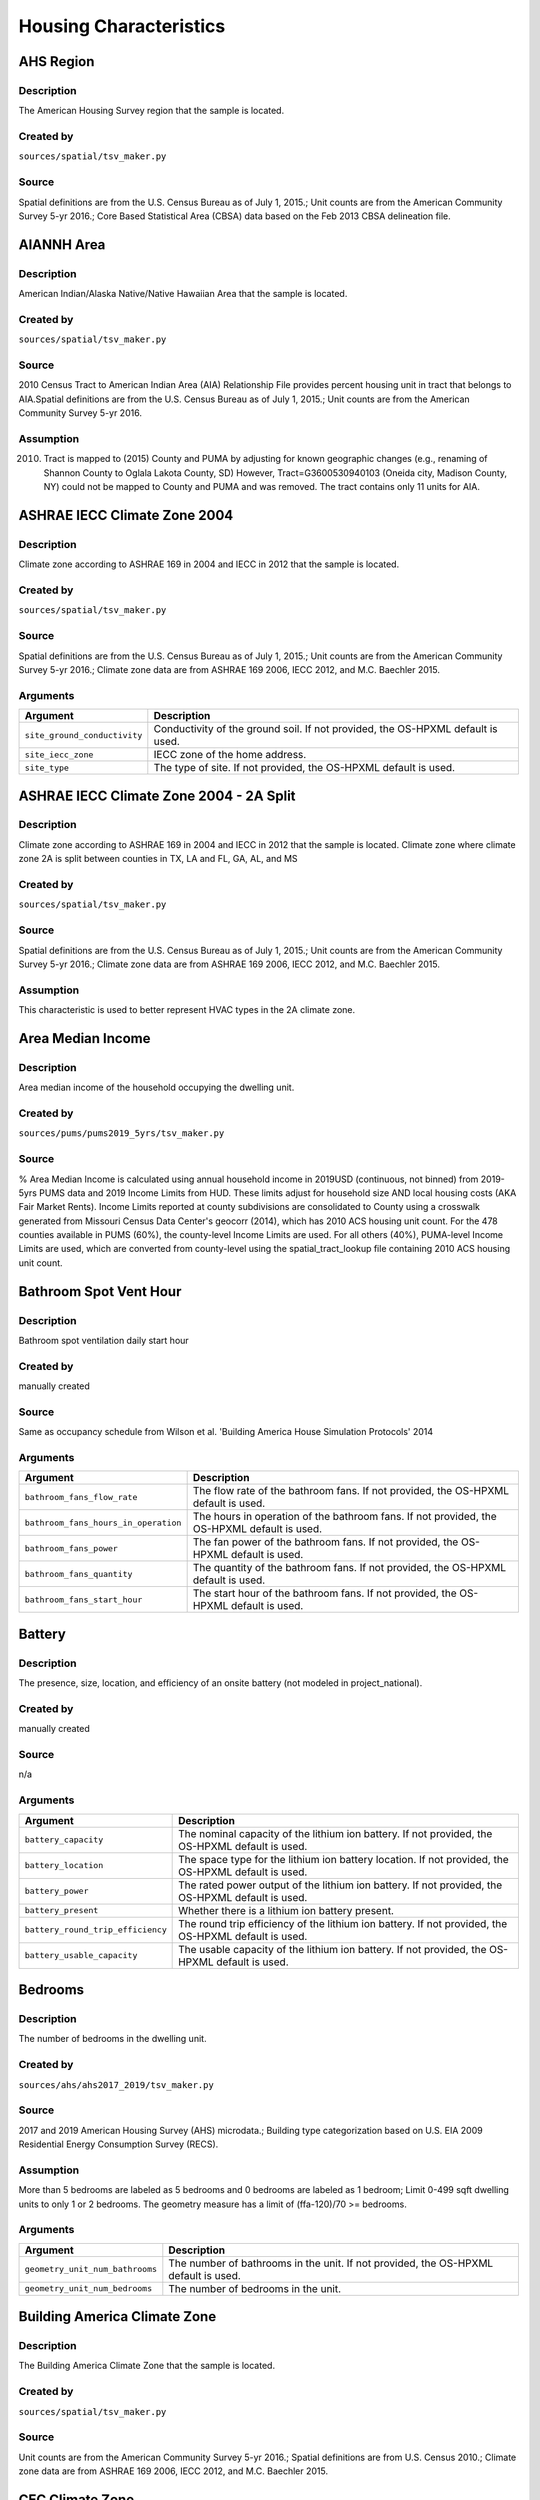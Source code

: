 .. _housing_characteristics:

Housing Characteristics
=======================

.. _ahs_region:

AHS Region
----------

Description
***********

The American Housing Survey region that the sample is located.

Created by
**********

``sources/spatial/tsv_maker.py``

Source
******

Spatial definitions are from the U.S. Census Bureau as of July 1, 2015.; Unit counts are from the American Community Survey 5-yr 2016.; Core Based Statistical Area (CBSA) data based on the Feb 2013 CBSA delineation file.

.. _aiannh_area:

AIANNH Area
-----------

Description
***********

American Indian/Alaska Native/Native Hawaiian Area that the sample is located.

Created by
**********

``sources/spatial/tsv_maker.py``

Source
******

2010 Census Tract to American Indian Area (AIA) Relationship File provides percent housing unit in tract that belongs to AIA.Spatial definitions are from the U.S. Census Bureau as of July 1, 2015.; Unit counts are from the American Community Survey 5-yr 2016.

Assumption
**********

(2010) Tract is mapped to (2015) County and PUMA by adjusting for known geographic changes (e.g., renaming of Shannon County to Oglala Lakota County, SD) However, Tract=G3600530940103 (Oneida city, Madison County, NY) could not be mapped to County and PUMA and was removed. The tract contains only 11 units for AIA.

.. _ashrae_iecc_climate_zone_2004:

ASHRAE IECC Climate Zone 2004
-----------------------------

Description
***********

Climate zone according to ASHRAE 169 in 2004 and IECC in 2012 that the sample is located.

Created by
**********

``sources/spatial/tsv_maker.py``

Source
******

Spatial definitions are from the U.S. Census Bureau as of July 1, 2015.; Unit counts are from the American Community Survey 5-yr 2016.; Climate zone data are from ASHRAE 169 2006, IECC 2012, and M.C. Baechler 2015.

Arguments
*********

.. list-table::
   :header-rows: 1

   * - Argument
     - Description
   * - ``site_ground_conductivity``
     - Conductivity of the ground soil. If not provided, the OS-HPXML default is used.
   * - ``site_iecc_zone``
     - IECC zone of the home address.
   * - ``site_type``
     - The type of site. If not provided, the OS-HPXML default is used.

.. _ashrae_iecc_climate_zone_2004___2_a_split:

ASHRAE IECC Climate Zone 2004 - 2A Split
----------------------------------------

Description
***********

Climate zone according to ASHRAE 169 in 2004 and IECC in 2012 that the sample is located. Climate zone where climate zone 2A is split between counties in TX, LA and FL, GA, AL, and MS

Created by
**********

``sources/spatial/tsv_maker.py``

Source
******

Spatial definitions are from the U.S. Census Bureau as of July 1, 2015.; Unit counts are from the American Community Survey 5-yr 2016.; Climate zone data are from ASHRAE 169 2006, IECC 2012, and M.C. Baechler 2015.

Assumption
**********

This characteristic is used to better represent HVAC types in the 2A climate zone.

.. _area_median_income:

Area Median Income
------------------

Description
***********

Area median income of the household occupying the dwelling unit.

Created by
**********

``sources/pums/pums2019_5yrs/tsv_maker.py``

Source
******

% Area Median Income is calculated using annual household income in 2019USD (continuous, not binned) from 2019-5yrs PUMS data and 2019 Income Limits from HUD. These limits adjust for household size AND local housing costs (AKA Fair Market Rents). Income Limits reported at county subdivisions are consolidated to County using a crosswalk generated from Missouri Census Data Center's geocorr (2014), which has 2010 ACS housing unit count. For the 478 counties available in PUMS (60%), the county-level Income Limits are used. For all others (40%), PUMA-level Income Limits are used, which are converted from county-level using the spatial_tract_lookup file containing 2010 ACS housing unit count.

.. _bathroom_spot_vent_hour:

Bathroom Spot Vent Hour
-----------------------

Description
***********

Bathroom spot ventilation daily start hour

Created by
**********

manually created

Source
******

Same as occupancy schedule from Wilson et al. 'Building America House Simulation Protocols' 2014

Arguments
*********

.. list-table::
   :header-rows: 1

   * - Argument
     - Description
   * - ``bathroom_fans_flow_rate``
     - The flow rate of the bathroom fans. If not provided, the OS-HPXML default is used.
   * - ``bathroom_fans_hours_in_operation``
     - The hours in operation of the bathroom fans. If not provided, the OS-HPXML default is used.
   * - ``bathroom_fans_power``
     - The fan power of the bathroom fans. If not provided, the OS-HPXML default is used.
   * - ``bathroom_fans_quantity``
     - The quantity of the bathroom fans. If not provided, the OS-HPXML default is used.
   * - ``bathroom_fans_start_hour``
     - The start hour of the bathroom fans. If not provided, the OS-HPXML default is used.

.. _battery:

Battery
-------

Description
***********

The presence, size, location, and efficiency of an onsite battery (not modeled in project_national).

Created by
**********

manually created

Source
******

n/a

Arguments
*********

.. list-table::
   :header-rows: 1

   * - Argument
     - Description
   * - ``battery_capacity``
     - The nominal capacity of the lithium ion battery. If not provided, the OS-HPXML default is used.
   * - ``battery_location``
     - The space type for the lithium ion battery location. If not provided, the OS-HPXML default is used.
   * - ``battery_power``
     - The rated power output of the lithium ion battery. If not provided, the OS-HPXML default is used.
   * - ``battery_present``
     - Whether there is a lithium ion battery present.
   * - ``battery_round_trip_efficiency``
     - The round trip efficiency of the lithium ion battery. If not provided, the OS-HPXML default is used.
   * - ``battery_usable_capacity``
     - The usable capacity of the lithium ion battery. If not provided, the OS-HPXML default is used.

.. _bedrooms:

Bedrooms
--------

Description
***********

The number of bedrooms in the dwelling unit.

Created by
**********

``sources/ahs/ahs2017_2019/tsv_maker.py``

Source
******

2017 and 2019 American Housing Survey (AHS) microdata.; Building type categorization based on U.S. EIA 2009 Residential Energy Consumption Survey (RECS).

Assumption
**********

More than 5 bedrooms are labeled as 5 bedrooms and 0 bedrooms are labeled as 1 bedroom; Limit 0-499 sqft dwelling units to only 1 or 2 bedrooms. The geometry measure has a limit of (ffa-120)/70 >= bedrooms.

Arguments
*********

.. list-table::
   :header-rows: 1

   * - Argument
     - Description
   * - ``geometry_unit_num_bathrooms``
     - The number of bathrooms in the unit. If not provided, the OS-HPXML default is used.
   * - ``geometry_unit_num_bedrooms``
     - The number of bedrooms in the unit.

.. _building_america_climate_zone:

Building America Climate Zone
-----------------------------

Description
***********

The Building America Climate Zone that the sample is located.

Created by
**********

``sources/spatial/tsv_maker.py``

Source
******

Unit counts are from the American Community Survey 5-yr 2016.; Spatial definitions are from U.S. Census 2010.; Climate zone data are from ASHRAE 169 2006, IECC 2012, and M.C. Baechler 2015.

.. _cec_climate_zone:

CEC Climate Zone
----------------

Description
***********

The California Energy Commission Climate Zone that the sample is located.

Created by
**********

``sources/spatial/tsv_maker.py``

Source
******

Spatial definitions are from the U.S. Census Bureau as of July 1, 2015.; Zip code definitions are from the end of Q2 2020; The climate zone to zip codes in California is from the California Energy Commission Website.

Assumption
**********

CEC Climate zones are defined by Zip Codes.; The dependency selected is County and PUMA as zip codes are not modeled in ResStock.; The mapping between Census Tracts and Zip Codes are approximate and some discrepancies may exist.; If the sample is outside California, the option is set to None.

.. _ceiling_fan:

Ceiling Fan
-----------

Description
***********

Presence and energy usage of ceiling fans at medium speed

Created by
**********

manually created

Source
******

Wilson et al. 'Building America House Simulation Protocols' 2014, national average used as saturation

Assumption
**********

If the unit is vacant there is no ceiling fan energy

Arguments
*********

.. list-table::
   :header-rows: 1

   * - Argument
     - Description
   * - ``ceiling_fan_cooling_setpoint_temp_offset``
     - The cooling setpoint temperature offset during months when the ceiling fans are operating. Only applies if ceiling fan quantity is greater than zero. If not provided, the OS-HPXML default is used.
   * - ``ceiling_fan_efficiency``
     - The efficiency rating of the ceiling fan(s) at medium speed. If not provided, the OS-HPXML default is used.
   * - ``ceiling_fan_present``
     - Whether there are any ceiling fans.
   * - ``ceiling_fan_quantity``
     - Total number of ceiling fans. If not provided, the OS-HPXML default is used.

.. _census_division:

Census Division
---------------

Description
***********

The U.S. Census Division that the sample is located.

Created by
**********

``sources/spatial/tsv_maker.py``

Source
******

Spatial definitions are from the U.S. Census Bureau as of July 1, 2015.; Unit counts are from the American Community Survey 5-yr 2016.

.. _census_division_recs:

Census Division RECS
--------------------

Description
***********

Census Division as used in RECS 2015 that the sample is located. RECS 2015 splits the Mountain Census Division into north (CO, ID, MT, UT, WY) and south (AZ, NM, NV).

Created by
**********

``sources/spatial/tsv_maker.py``

Source
******

Spatial definitions are from the U.S. Census Bureau as of July 1, 2015.; Unit counts are from the American Community Survey 5-yr 2016.; U.S. EIA 2015 Residential Energy Consumption Survey (RECS) codebook.

.. _census_region:

Census Region
-------------

Description
***********

The U.S. Census Region that the sample is located.

Created by
**********

``sources/spatial/tsv_maker.py``

Source
******

Spatial definitions are from the U.S. Census Bureau as of July 1, 2015.; Unit counts are from the American Community Survey 5-yr 2016.

.. _city:

City
----

Description
***********

The City that the sample is located.

Created by
**********

``sources/spatial/tsv_maker.py``

Source
******

Spatial definitions are from the U.S. Census Bureau as of July 1, 2015.; Cities are defined by Census blocks by their Census Place in the 2010 Census.; Unit counts are from the American Community Survey 5-yr 2016.

Assumption
**********

2020 Deccenial Redistricting data was used to map tract level unit counts to census blocks.; 1,099 cities are tagged in ResStock, but there are over 29,000 Places in the Census data.; The threshold for including a Census Place in the City.tsv is 15,000 dwelling units.; The value 'In another census Place' designates the fraction of dwelling units in a Census Place with fewer total dwelling units than the threshold.; The value 'Not in a census Place' designates the fraction of dwelling units not in a Census Place according to the 2010 Census.

.. _clothes_dryer:

Clothes Dryer
-------------

Description
***********

The presence, rated efficiency, and fuel type of the clothes dryer in a dwelling unit.

Created by
**********

``sources/recs/recs2020/tsv_maker.py``

Source
******

U.S. EIA 2020 Residential Energy Consumption Survey (RECS) microdata.

Assumption
**********

Clothes dryer option is None if clothes washer not presentDue to low sample count, the tsv is constructed by downscaling a dwelling unit sub-tsv with a household sub-tsv. The sub-tsvs have the following dependencies:; Dwelling unit sub-tsv :deps=['Geometry Building Type RECS', 'State', 'Heating Fuel', 'Clothes Washer Presence'] with the following fallback coarsening order; [1] State coarsened to Census Division RECS without AK, HI; [2] Heating Fuel coarsened to Other Fuel and Propane combined; [3] Heating Fuel coarsened to Fuel Oil, Other Fuel, and Propane combined; [4] Geometry Building Type RECS coarsened to SF/MF/MH; [5] Geometry Building Type RECS coarsened to SF and MH/MF; [6] State coarsened to Census Division RECS; [7] State coarsened to Census Region; [8] State coarsened to National; Household sub-tsv : deps=['Geometry Building Type RECS', 'Tenure', 'Federal Poverty Level'] with the following fallback coarsening order; [1] State coarsened to Census Division RECS without AK, HI; [2] Geometry Building Type RECS coarsened to SF/MF/MH; [3] Geometry Building Type RECS coarsened to SF and MH/MF; [4] Federal Poverty Level coarsened every 100 percent; [5] Federal Poverty Level coarsened every 200 percent; [6] State coarsened to Census Division RECS; [7] State coarsened to Census Region; [8] State coarsened to National; In combining the dwelling unit sub-tsv and household sub-tsv, the conditional relationships are ignored across (['Heating Fuel','Clothers Washer Presence'], ['Tenure', 'Federal Poverty Level']).

Arguments
*********

.. list-table::
   :header-rows: 1

   * - Argument
     - Description
   * - ``clothes_dryer_efficiency``
     - The efficiency of the clothes dryer. If not provided, the OS-HPXML default is used.
   * - ``clothes_dryer_efficiency_type``
     - The efficiency type of the clothes dryer.
   * - ``clothes_dryer_fuel_type``
     - Type of fuel used by the clothes dryer.
   * - ``clothes_dryer_location``
     - The space type for the clothes dryer location. If not provided, the OS-HPXML default is used.
   * - ``clothes_dryer_present``
     - Whether there is a clothes dryer present.
   * - ``clothes_dryer_vented_flow_rate``
     - The exhaust flow rate of the vented clothes dryer. If not provided, the OS-HPXML default is used.

.. _clothes_dryer_usage_level:

Clothes Dryer Usage Level
-------------------------

Description
***********

Clothes dryer energy usage level multiplier.

Created by
**********

``sources/other/tsv_maker.py``

Source
******

n/a

Assumption
**********

Engineering judgement

Arguments
*********

.. list-table::
   :header-rows: 1

   * - Argument
     - Description
   * - ``clothes_dryer_usage_multiplier``
     - Multiplier on the clothes dryer energy usage that can reflect, e.g., high/low usage occupants. If not provided, the OS-HPXML default is used.

.. _clothes_washer:

Clothes Washer
--------------

Description
***********

Presence and rated efficiency of the clothes washer.

Created by
**********

``sources/recs/recs2020/tsv_maker.py``

Source
******

U.S. EIA 2020 Residential Energy Consumption Survey (RECS) microdata.

Assumption
**********

The 2020 recs survey does not contain EnergyStar rating of clothes washers.Energystar efficiency distributions with [Geometry Building Type,Federal Poverty Level, Tenure] as dependencies are imported from RECS 2009Due to low sample count, the tsv is constructed by downscaling a dwelling unit sub-tsv with a household sub-tsv. The sub-tsvs have the following dependencies:; Dwelling unit sub-tsv : deps=['Geometry Building Type RECS', 'State','Clothes Washer Presence', 'Vintage'] with the following fallback coarsening order; [1] Geometry Building Type RECS coarsened to SF/MF/MH; [2] Geometry Building Type RECS coarsened to SF and MH/MF; [3] Vintage coarsened to every 20 years before 2000 and every 10 years subsequently; [4] Vintage homes built before 1960 coarsened to pre1960; [5] Vintage homes built after 2000 coarsened to 2000-20; Household sub-tsv : deps=['Geometry Building Type RECS', 'State' 'Tenure', 'Federal Poverty Level'] with the following fallback coarsening order; [1] Geometry Building Type RECS coarsened to SF/MF/MH; [2] Geometry Building Type RECS coarsened to SF and MH/MF; [3] Federal Poverty Level coarsened every 100 percent; [4] Federal Poverty Level coarsened every 200 percent; In combining the dwelling unit sub-tsv and household sub-tsv, the conditional relationships are ignored across (['Clothes Washer Presence', 'Vintage'], ['Tenure', 'Federal Poverty Level']).

Arguments
*********

.. list-table::
   :header-rows: 1

   * - Argument
     - Description
   * - ``clothes_washer_capacity``
     - Volume of the washer drum. Obtained from the EnergyStar website or the manufacturer's literature. If not provided, the OS-HPXML default is used.
   * - ``clothes_washer_efficiency``
     - The efficiency of the clothes washer. If not provided, the OS-HPXML default is used.
   * - ``clothes_washer_efficiency_type``
     - The efficiency type of the clothes washer.
   * - ``clothes_washer_label_annual_gas_cost``
     - The annual cost of using the system under test conditions. Input is obtained from the EnergyGuide label. If not provided, the OS-HPXML default is used.
   * - ``clothes_washer_label_electric_rate``
     - The annual energy consumed by the clothes washer, as rated, obtained from the EnergyGuide label. This includes both the appliance electricity consumption and the energy required for water heating. If not provided, the OS-HPXML default is used.
   * - ``clothes_washer_label_gas_rate``
     - The annual energy consumed by the clothes washer, as rated, obtained from the EnergyGuide label. This includes both the appliance electricity consumption and the energy required for water heating. If not provided, the OS-HPXML default is used.
   * - ``clothes_washer_label_usage``
     - The clothes washer loads per week. If not provided, the OS-HPXML default is used.
   * - ``clothes_washer_location``
     - The space type for the clothes washer location. If not provided, the OS-HPXML default is used.
   * - ``clothes_washer_present``
     - Whether there is a clothes washer present.
   * - ``clothes_washer_rated_annual_kwh``
     - The annual energy consumed by the clothes washer, as rated, obtained from the EnergyGuide label. This includes both the appliance electricity consumption and the energy required for water heating. If not provided, the OS-HPXML default is used.

.. _clothes_washer_presence:

Clothes Washer Presence
-----------------------

Description
***********

The presence of a clothes washer in the dwelling unit.

Created by
**********

``sources/recs/recs2020/tsv_maker.py``

Source
******

U.S. EIA 2020 Residential Energy Consumption Survey (RECS) microdata.

Assumption
**********

Due to low sample count, the tsv is constructed by downscaling a dwelling unit sub-tsv with a household sub-tsv. The sub-tsvs have the following dependencies:; Dwelling unit sub-tsv : deps=['Geometry Building Type RECS', 'State', 'Heating Fuel', 'Vintage'] with the following fallback coarsening order; [1] State coarsened to Census Division RECS with AK/HI separate; [2] Geometry Building Type RECS coarsened to SF/MF/MH; [3] Geometry Building Type RECS coarsened to SF and MH/MF; [4] Vintage coarsened to every 20 years before 2000 and every 10 years subsequently; [5] Vintage homes built before 1960 coarsened to pre1960; [6] Vintage homes built after 2000 coarsened to 2000-20; [7] Census Division RECS with AK/HI separate coarsened to Census Division RECS; [8] Census Division RECS to Census Region; [9] Census Region to National; Household sub-tsv : deps=['Geometry Building Type RECS', 'State' 'Tenure', 'Federal Poverty Level'] with the following fallback coarsening order; [1] State coarsened to Census Division RECS with AK/HI separate; [2] Geometry Building Type RECS coarsened to SF/MF/MH; [3] Geometry Building Type RECS coarsened to SF and MH/MF; [4] Federal Poverty Level coarsened every 100 percent; [5] Federal Poverty Level coarsened every 200 percent; [6] Census Division RECS with AK/HI separate coarsened to Census Division RECS; [7] Census Division RECS to Census Region; [8] Census Region to National; In combining the dwelling unit sub-tsv and household sub-tsv, the conditional relationships are ignored across (['Geometry Building Type RECS', 'Vintage'], ['Tenure', 'Federal Poverty Level']).

.. _clothes_washer_usage_level:

Clothes Washer Usage Level
--------------------------

Description
***********

Clothes washer energy usage level multiplier.

Created by
**********

``sources/other/tsv_maker.py``

Source
******

n/a

Assumption
**********

Engineering judgement

Arguments
*********

.. list-table::
   :header-rows: 1

   * - Argument
     - Description
   * - ``clothes_washer_usage_multiplier``
     - Multiplier on the clothes washer energy and hot water usage that can reflect, e.g., high/low usage occupants. If not provided, the OS-HPXML default is used.

.. _cooking_range:

Cooking Range
-------------

Description
***********

Presence and fuel type of the cooking range.

Created by
**********

``sources/recs/recs2020/tsv_maker.py``

Source
******

U.S. EIA 2020 Residential Energy Consumption Survey (RECS) microdata.

Assumption
**********

For Dual Fuel Range the distribution is split equally between Electric and Natural GasDue to low sample count, the tsv is constructed by downscaling a dwelling unit sub-tsv with a household sub-tsv. The sub-tsvs have the following dependencies:; Dwelling unit sub-tsv : deps=['Geometry Building Type RECS', 'State', 'Heating Fuel', 'Vintage'] with the following fallback coarsening order; [1] State coarsened to Census Division RECS with AK/HI separate; [2] Heating Fuel coarsened to Other Fuel and Propane combined; [3] Heating Fuel coarsened to Fuel Oil, Other Fuel, and Propane combined; [4] Geometry Building Type RECS coarsened to SF/MF/MH; [5] Geometry Building Type RECS coarsened to SF and MH/MF; [6] Vintage coarsened to every 20 years before 2000 and every 10 years subsequently; [7] Vintage homes built before 1960 coarsened to pre1960; [8] Vintage homes built after 2000 coarsened to 2000-20; [9] Census Division RECS with AK/HI separate coarsened to Census Division RECS; [10] Census Division RECS to Census Region; [11] Census Region to National; Household sub-tsv : deps=['Geometry Building Type RECS', 'State' 'Tenure', 'Federal Poverty Level'] with the following fallback coarsening order; [1] State coarsened to Census Division RECS with AK/HI separate; [2] Geometry Building Type RECS coarsened to SF/MF/MH; [3] Geometry Building Type RECS coarsened to SF and MH/MF; [4] Federal Poverty Level coarsened every 100 percent; [5] Federal Poverty Level coarsened every 200 percent; [6] Census Division RECS with AK/HI separate coarsened to Census Division RECS; [7] Census Division RECS to Census Region; [8] Census Region to National; In combining the dwelling unit sub-tsv and household sub-tsv, the conditional relationships are ignored across (['Heating Fuel', 'Vintage'], ['Tenure', 'Federal Poverty Level']).

Arguments
*********

.. list-table::
   :header-rows: 1

   * - Argument
     - Description
   * - ``cooking_range_oven_fuel_type``
     - Type of fuel used by the cooking range/oven.
   * - ``cooking_range_oven_is_convection``
     - Whether the oven is convection. If not provided, the OS-HPXML default is used.
   * - ``cooking_range_oven_is_induction``
     - Whether the cooking range is induction. If not provided, the OS-HPXML default is used.
   * - ``cooking_range_oven_location``
     - The space type for the cooking range/oven location. If not provided, the OS-HPXML default is used.
   * - ``cooking_range_oven_present``
     - Whether there is a cooking range/oven present.

.. _cooking_range_usage_level:

Cooking Range Usage Level
-------------------------

Description
***********

Cooling range energy usage level multiplier.

Created by
**********

``sources/other/tsv_maker.py``

Source
******

n/a

Assumption
**********

Engineering judgement

Arguments
*********

.. list-table::
   :header-rows: 1

   * - Argument
     - Description
   * - ``cooking_range_oven_usage_multiplier``
     - Multiplier on the cooking range/oven energy usage that can reflect, e.g., high/low usage occupants. If not provided, the OS-HPXML default is used.

.. _cooling_setpoint:

Cooling Setpoint
----------------

Description
***********

Baseline cooling setpoint with no offset applied.

Created by
**********

``sources/recs/recs2020/tsv_maker.py``

Source
******

U.S. EIA 2020 Residential Energy Consumption Survey (RECS) microdata.

Assumption
**********

For dependency conditions with low samples, the following lumpings are used in progressive order until there are enough samples: 1) lumping buildings into Single-Family and Multi-Family only, 2) lumping buildings into Single-Family and Multi-Family only and lumping nearby climate zones within A/B regions and separately 7AK and 8AK 3) lumping all building types together and lumping climate zones within A/B regions and separately 7AK and 8AK, 4) Owner and Renter are is lumped together which at this point only modifies AK distributions.Vacant units (for which Tenure = 'Not Available') are assumed to follow the same distribution as occupied  units; Cooling setpoint arguments need to be assigned. A cooling setpoint of None corresponds to 95 F, but is not used by OpenStudio-HPXML. No cooling energy is expected.

Arguments
*********

.. list-table::
   :header-rows: 1

   * - Argument
     - Description
   * - ``hvac_control_cooling_season_period``
     - Enter a date like 'Jun 1 - Oct 31'. If not provided, the OS-HPXML default is used. Can also provide 'BuildingAmerica' to use automatic seasons from the Building America House Simulation Protocols.
   * - ``hvac_control_cooling_weekday_setpoint_temp``
     - Specify the weekday cooling setpoint temperature.
   * - ``hvac_control_cooling_weekend_setpoint_temp``
     - Specify the weekend cooling setpoint temperature.
   * - ``use_auto_cooling_season``
     - Specifies whether to automatically define the cooling season based on the weather file.

.. _cooling_setpoint_has_offset:

Cooling Setpoint Has Offset
---------------------------

Description
***********

Presence of a cooling setpoint offset.

Created by
**********

``sources/recs/recs2020/tsv_maker.py``

Source
******

U.S. EIA 2020 Residential Energy Consumption Survey (RECS) microdata.

Assumption
**********

For dependency conditions with low samples, the following lumpings are used in progressive order until there are enough samples: 1) lumping buildings into Single-Family and Multi-Family only,  2) lumping all building types together and lumping climate zones within A/B regions and separately 7AK and 8AK

.. _cooling_setpoint_offset_magnitude:

Cooling Setpoint Offset Magnitude
---------------------------------

Description
***********

The magnitude of cooling setpoint offset.

Created by
**********

``sources/recs/recs2020/tsv_maker.py``

Source
******

U.S. EIA 2020 Residential Energy Consumption Survey (RECS) microdata.

Assumption
**********

For dependency conditions with low samples, the following lumpings are used in progressive order until there are enough samples: 1) lumping buildings into Single-Family and Multi-Family only,  2) lumping buildings into Single-Family and Multi-Family only and lumping nearby climate zones within  A/B regions and separately 7AK and 8AK 3) lumping all building types together and lumping climate zones within A/B and separately 7AK and 8AK regions

Arguments
*********

.. list-table::
   :header-rows: 1

   * - Argument
     - Description
   * - ``hvac_control_cooling_weekday_setpoint_offset_magnitude``
     - Specify the weekday cooling offset magnitude.
   * - ``hvac_control_cooling_weekend_setpoint_offset_magnitude``
     - Specify the weekend cooling offset magnitude.

.. _cooling_setpoint_offset_period:

Cooling Setpoint Offset Period
------------------------------

Description
***********

The period and offset for the dwelling unit's cooling setpoint. Default for the day is from 9am to 5pm and for the night is 10pm to 7am.

Created by
**********

``sources/recs/recs2020/tsv_maker.py``

Source
******

U.S. EIA 2020 Residential Energy Consumption Survey (RECS) microdata.

Assumption
**********

For dependency conditions with low samples, the following lumpings are used in progressive order until there are enough samples: 1) lumping buildings into Single-Family and Multi-Family only,  2) lumping buildings into Single-Family and Multi-Family only and lumping nearby climate zones within  A/B regions and separately 7AK and 8AK 3) lumping all building types together and lumping climate zones within A/B regions and separately 7AK and 8AK

Arguments
*********

.. list-table::
   :header-rows: 1

   * - Argument
     - Description
   * - ``hvac_control_cooling_weekday_setpoint_schedule``
     - Specify the 24-hour comma-separated weekday cooling schedule of 0s and 1s.
   * - ``hvac_control_cooling_weekend_setpoint_schedule``
     - Specify the 24-hour comma-separated weekend cooling schedule of 0s and 1s.

.. _corridor:

Corridor
--------

Description
***********

Type of corridor attached to multi-family units.

Created by
**********

manually created

Source
******

Engineering Judgment

Arguments
*********

.. list-table::
   :header-rows: 1

   * - Argument
     - Description
   * - ``geometry_corridor_position``
     - The position of the corridor. Only applies to single-family attached and apartment units. Exterior corridors are shaded, but not enclosed. Interior corridors are enclosed and conditioned.
   * - ``geometry_corridor_width``
     - The width of the corridor. Only applies to apartment units.

.. _county:

County
------

Description
***********

The U.S. County that the sample is located.

Created by
**********

``sources/spatial/tsv_maker.py``

Source
******

Spatial definitions are from the U.S. Census Bureau as of July 1, 2015.; Unit counts are from the American Community Survey 5-yr 2016.

Arguments
*********

.. list-table::
   :header-rows: 1

   * - Argument
     - Description
   * - ``simulation_control_daylight_saving_enabled``
     - Whether to use daylight saving. If not provided, the OS-HPXML default is used.
   * - ``site_time_zone_utc_offset``
     - Time zone UTC offset of the home address. Must be between -12 and 14.
   * - ``site_zip_code``
     - Zip code of the home address.
   * - ``weather_station_epw_filepath``
     - Path of the EPW file.

.. _county_and_puma:

County and PUMA
---------------

Description
***********

The GISJOIN identifier for the County and the Public Use Microdata Area that the sample is located.

Created by
**********

``sources/spatial/tsv_maker.py``

Source
******

Spatial definitions are from the U.S. Census Bureau as of July 1, 2015.; Unit counts are from the American Community Survey 5-yr 2016.

.. _dehumidifier:

Dehumidifier
------------

Description
***********

Presence, water removal rate, and humidity setpoint of the dehumidifier.

Created by
**********

manually created

Source
******

Not applicable (dehumidifiers are not explicitly modeled separate from plug loads)

Arguments
*********

.. list-table::
   :header-rows: 1

   * - Argument
     - Description
   * - ``dehumidifier_capacity``
     - The capacity (water removal rate) of the dehumidifier.
   * - ``dehumidifier_efficiency``
     - The efficiency of the dehumidifier.
   * - ``dehumidifier_efficiency_type``
     - The efficiency type of dehumidifier.
   * - ``dehumidifier_fraction_dehumidification_load_served``
     - The dehumidification load served fraction of the dehumidifier.
   * - ``dehumidifier_rh_setpoint``
     - The relative humidity setpoint of the dehumidifier.
   * - ``dehumidifier_type``
     - The type of dehumidifier.

.. _dishwasher:

Dishwasher
----------

Description
***********

The presence and rated efficiency of the dishwasher.

Created by
**********

``sources/recs/recs2020/tsv_maker.py``

Source
******

U.S. EIA 2020 Residential Energy Consumption Survey (RECS) microdata.

Assumption
**********

The 2020 recs survey does not contain EnergyStar rating of dishwashers.Energystar efficiency distributions with [Geometry Building Type,Census Division RECS,Federal Poverty Level, Tenure] as dependencies are imported from RECS 2009Due to low sample count, the tsv is constructed with the followingfallback coarsening order; [1] State coarsened to Census Division RECS with AK/HI separate; [2] Geometry Building Type RECS coarsened to SF/MF/MH; [3] Geometry Building Type RECS coarsened to SF and MH/MF; [4] Federal Poverty Level coarsened every 100 percent; [5] Federal Poverty Level coarsened every 200 percent; [6] Vintage coarsened to every 20 years before 2000 and every 10 years subsequently; [7] Vintage homes built before 1960 coarsened to pre1960; [8] Vintage homes built after 2000 coarsened to 2000-20; [9] Census Division RECS with AK/HI separate coarsened to Census Division RECS; [10] Census Division RECS to Census Region

Arguments
*********

.. list-table::
   :header-rows: 1

   * - Argument
     - Description
   * - ``dishwasher_efficiency``
     - The efficiency of the dishwasher. If not provided, the OS-HPXML default is used.
   * - ``dishwasher_efficiency_type``
     - The efficiency type of dishwasher.
   * - ``dishwasher_label_annual_gas_cost``
     - The label annual gas cost of the dishwasher. If not provided, the OS-HPXML default is used.
   * - ``dishwasher_label_electric_rate``
     - The label electric rate of the dishwasher. If not provided, the OS-HPXML default is used.
   * - ``dishwasher_label_gas_rate``
     - The label gas rate of the dishwasher. If not provided, the OS-HPXML default is used.
   * - ``dishwasher_label_usage``
     - The dishwasher loads per week. If not provided, the OS-HPXML default is used.
   * - ``dishwasher_location``
     - The space type for the dishwasher location. If not provided, the OS-HPXML default is used.
   * - ``dishwasher_place_setting_capacity``
     - The number of place settings for the unit. Data obtained from manufacturer's literature. If not provided, the OS-HPXML default is used.
   * - ``dishwasher_present``
     - Whether there is a dishwasher present.

.. _dishwasher_usage_level:

Dishwasher Usage Level
----------------------

Description
***********

Dishwasher energy usage level multiplier.

Created by
**********

``sources/other/tsv_maker.py``

Source
******

n/a

Assumption
**********

Engineering judgement

Arguments
*********

.. list-table::
   :header-rows: 1

   * - Argument
     - Description
   * - ``dishwasher_usage_multiplier``
     - Multiplier on the dishwasher energy usage that can reflect, e.g., high/low usage occupants. If not provided, the OS-HPXML default is used.

.. _door_area:

Door Area
---------

Description
***********

Area of exterior doors

Created by
**********

manually created

Source
******

Engineering Judgement

Arguments
*********

.. list-table::
   :header-rows: 1

   * - Argument
     - Description
   * - ``door_area``
     - The area of the opaque door(s).

.. _doors:

Doors
-----

Description
***********

Exterior door material and properties.

Created by
**********

manually created

Source
******

Engineering Judgement

Arguments
*********

.. list-table::
   :header-rows: 1

   * - Argument
     - Description
   * - ``door_rvalue``
     - R-value of the opaque door(s).

.. _duct_leakage_and_insulation:

Duct Leakage and Insulation
---------------------------

Description
***********

Duct insulation and leakage to outside from the portion of ducts in unconditioned spaces

Created by
**********

``sources/other/tsv_maker.py``

Source
******

Duct insulation as a function of location: IECC 2009; Leakage distribution: Lucas and Cole, 'Impacts of the 2009 IECC for Residential Buildings at State Level', 2009

Assumption
**********

Ducts entirely in conditioned spaces will not have any leakage to outside. Ducts with R-4/R-8 insulation were previously assigned to Geometry Foundation Type = Ambient or Slab. They now correspond to those with Duct Location = Garage, Unvented Attic, or Vented Attic.

Arguments
*********

.. list-table::
   :header-rows: 1

   * - Argument
     - Description
   * - ``ducts_leakage_units``
     - The leakage units of the ducts.
   * - ``ducts_return_buried_insulation_level``
     - Whether the return ducts are buried in, e.g., attic loose-fill insulation. Partially buried ducts have insulation that does not cover the top of the ducts. Fully buried ducts have insulation that just covers the top of the ducts. Deeply buried ducts have insulation that continues above the top of the ducts.
   * - ``ducts_return_insulation_r``
     - The insulation r-value of the return ducts excluding air films.
   * - ``ducts_return_leakage_to_outside_value``
     - The leakage value to outside for the return ducts.
   * - ``ducts_supply_buried_insulation_level``
     - Whether the supply ducts are buried in, e.g., attic loose-fill insulation. Partially buried ducts have insulation that does not cover the top of the ducts. Fully buried ducts have insulation that just covers the top of the ducts. Deeply buried ducts have insulation that continues above the top of the ducts.
   * - ``ducts_supply_insulation_r``
     - The insulation r-value of the supply ducts excluding air films.
   * - ``ducts_supply_leakage_to_outside_value``
     - The leakage value to outside for the supply ducts.

.. _duct_location:

Duct Location
-------------

Description
***********

Location of Duct System

Created by
**********

``sources/other/tsv_maker.py``

Source
******

OpenStudio-HPXML v1.6.0 and Wilson et al., 'Building America House Simulation Protocols', 2014

Assumption
**********

Based on default duct location assignment in OpenStudio-HPXML: the first present space type in the order of: basement - conditioned, basement - unconditioned, crawlspace - conditioned, crawlspace - vented, crawlspace - unvented, attic - vented, attic - unvented, garage, or living space

Arguments
*********

.. list-table::
   :header-rows: 1

   * - Argument
     - Description
   * - ``ducts_number_of_return_registers``
     - The number of return registers of the ducts. Only used to calculate default return duct surface area. If not provided, the OS-HPXML default is used.
   * - ``ducts_return_location``
     - The location of the return ducts. If not provided, the OS-HPXML default is used.
   * - ``ducts_return_surface_area``
     - The return ducts surface area in the given location. If neither Surface Area nor Area Fraction provided, the OS-HPXML default is used.
   * - ``ducts_return_surface_area_fraction``
     - The fraction of return ducts surface area in the given location. Only used if Surface Area is not provided. If the fraction is less than 1, the remaining duct area is assumed to be in conditioned space. If neither Surface Area nor Area Fraction provided, the OS-HPXML default is used.
   * - ``ducts_supply_location``
     - The location of the supply ducts. If not provided, the OS-HPXML default is used.
   * - ``ducts_supply_surface_area``
     - The supply ducts surface area in the given location. If neither Surface Area nor Area Fraction provided, the OS-HPXML default is used.
   * - ``ducts_supply_surface_area_fraction``
     - The fraction of supply ducts surface area in the given location. Only used if Surface Area is not provided. If the fraction is less than 1, the remaining duct area is assumed to be in conditioned space. If neither Surface Area nor Area Fraction provided, the OS-HPXML default is used.

.. _eaves:

Eaves
-----

Description
***********

Depth of roof eaves.

Created by
**********

manually created

Source
******

Wilson et al. 'Building America House Simulation Protocols' 2014

Arguments
*********

.. list-table::
   :header-rows: 1

   * - Argument
     - Description
   * - ``geometry_eaves_depth``
     - The eaves depth of the roof.

.. _electric_vehicle:

Electric Vehicle
----------------

Description
***********

Electric vehicle usage and efficiency (not used in project_national).

Created by
**********

manually created

Source
******

Not applicable (electric vehicle charging is not currently modeled separate from plug loads)

Arguments
*********

.. list-table::
   :header-rows: 1

   * - Argument
     - Description
   * - ``misc_plug_loads_vehicle_2_usage_multiplier``
     - Additional multiplier on the electric vehicle energy usage that can reflect, e.g., high/low usage occupants.
   * - ``misc_plug_loads_vehicle_annual_kwh``
     - The annual energy consumption of the electric vehicle plug loads. If not provided, the OS-HPXML default is used.
   * - ``misc_plug_loads_vehicle_present``
     - Whether there is an electric vehicle.
   * - ``misc_plug_loads_vehicle_usage_multiplier``
     - Multiplier on the electric vehicle energy usage that can reflect, e.g., high/low usage occupants. If not provided, the OS-HPXML default is used.

.. _energystar_climate_zone_2023:

Energystar Climate Zone 2023
----------------------------

Description
***********

Climate zones for windows, doors, and skylights per EnergyStar guidelines as of 2023.

Created by
**********

``sources/spatial/tsv_maker.py``

Source
******

Area definition approximated based on published map retrieved May 2023 from: https://www.energystar.gov/products/residential_windows_doors_and_skylights/key_product_criteria.; by Brian Booher of D+R International, a support contractor for the ENERGY STAR windows, doors, and skylights program.

Assumption
**********

EnergyStar Climate Zones assigned based on CEC Climate Zone for CA and based on County everywhere else.

.. _federal_poverty_level:

Federal Poverty Level
---------------------

Description
***********

Federal poverty level of the household occupying the dwelling unit.

Created by
**********

``sources/pums/pums2019_5yrs/tsv_maker.py``

Source
******

2019-5yrs Public Use Microdata Samples (PUMS). IPUMS USA, University of Minnesota, www.ipums.org.

Assumption
**********

% Federal Poverty Level is calculated using annual household income in 2019USD (continuous, not binned) from 2019-5yrs PUMS data and 2019 Federal Poverty Lines for contiguous US, where the FPL threshold for 1-occupant household is $12490 and $4420 for every additional person in the household.

.. _generation_and_emissions_assessment_region:

Generation And Emissions Assessment Region
------------------------------------------

Description
***********

The generation and carbon emissions assessment region that the sample is located.

Created by
**********

``sources/spatial/tsv_maker.py``

Source
******

Pieter Gagnon, Will Frazier, Wesley Cole, and Elaine Hale. 2021. Cambium Documentation: Version 2021. Golden, CO.: National Renewable Energy Laboratory. NREL/TP-6A40-81611. https://www.nrel.gov/docs/fy22osti/81611.pdf

.. _geometry_attic_type:

Geometry Attic Type
-------------------

Description
***********

The dwelling unit attic type.

Created by
**********

``sources/recs/recs2020/tsv_maker.py``

Source
******

U.S. EIA 2020 Residential Energy Consumption Survey (RECS) microdata.

Assumption
**********

Multi-Family building types and Mobile Homes have Flat Roof (None) only.; 1-story Single-Family building types cannot have Finished Attic/Cathedral Ceiling because that attic type is modeled as a new story and 1-story does not a second story. 4+story Single-Family and mobile homes are an impossible combination.

Arguments
*********

.. list-table::
   :header-rows: 1

   * - Argument
     - Description
   * - ``geometry_attic_type``
     - The attic type of the building. Attic type ConditionedAttic is not allowed for apartment units.
   * - ``geometry_roof_pitch``
     - The roof pitch of the attic. Ignored if the building has a flat roof.
   * - ``geometry_roof_type``
     - The roof type of the building. Ignored if the building has a flat roof.

.. _geometry_building_horizontal_location_mf:

Geometry Building Horizontal Location MF
----------------------------------------

Description
***********

Location of the single-family attached unit horizontally within the building (left, middle, right).

Created by
**********

``sources/recs/recs2009/tsv_maker.py``

Source
******

Calculated directly from other distributions

Assumption
**********

All values are calculated assuming the building has double-loaded corridors (with some exceptions like 3 units in single-story building).

Arguments
*********

.. list-table::
   :header-rows: 1

   * - Argument
     - Description
   * - ``geometry_unit_horizontal_location``
     - The horizontal location of the unit when viewing the front of the building. This is required for single-family attached and apartment units.

.. _geometry_building_horizontal_location_sfa:

Geometry Building Horizontal Location SFA
-----------------------------------------

Description
***********

Location of the single-family attached unit horizontally within the building (left, middle, right).

Created by
**********

manually created

Source
******

Calculated directly from other distributions

Arguments
*********

.. list-table::
   :header-rows: 1

   * - Argument
     - Description
   * - ``geometry_unit_horizontal_location``
     - The horizontal location of the unit when viewing the front of the building. This is required for single-family attached and apartment units.

.. _geometry_building_level_mf:

Geometry Building Level MF
--------------------------

Description
***********

Location of the multi-family unit vertically within the building (bottom, middle, top).

Created by
**********

``sources/recs/recs2009/tsv_maker.py``

Source
******

Calculated directly from other distributions

Assumption
**********

Calculated using the number of stories, where buildings >=2 stories have Top and Bottom probabilities = 1/Geometry Stories, and Middle probabilities = 1 - 2/Geometry stories

Arguments
*********

.. list-table::
   :header-rows: 1

   * - Argument
     - Description
   * - ``geometry_unit_level``
     - The level of the unit. This is required for apartment units.

.. _geometry_building_number_units_mf:

Geometry Building Number Units MF
---------------------------------

Description
***********

The number of dwelling units in the multi-family building.

Created by
**********

``sources/recs/recs2009/tsv_maker.py``

Source
******

U.S. EIA 2009 Residential Energy Consumption Survey (RECS) microdata.

Assumption
**********

Uses NUMAPTS field in RECS; RECS does not report NUMAPTS for Multifamily 2-4 units, so assumptions are made based on the number of stories; Data was sampled from the following bins of Geometry Stories: 1, 2, 3, 4-7, 8+

Arguments
*********

.. list-table::
   :header-rows: 1

   * - Argument
     - Description
   * - ``geometry_building_num_units``
     - The number of units in the building. Required for single-family attached and apartment units.

.. _geometry_building_number_units_sfa:

Geometry Building Number Units SFA
----------------------------------

Description
***********

Number of units in the single-family attached building.

Created by
**********

manually created

Source
******

U.S. EIA 2009 Residential Energy Consumption Survey (RECS) microdata.

Arguments
*********

.. list-table::
   :header-rows: 1

   * - Argument
     - Description
   * - ``geometry_building_num_units``
     - The number of units in the building. Required for single-family attached and apartment units.

.. _geometry_building_type_acs:

Geometry Building Type ACS
--------------------------

Description
***********

The building type classification according to the U.S. Census American Communicy Survey.

Created by
**********

``sources/pums/pums2019_5yrs/tsv_maker.py``

Source
******

2019-5yrs Public Use Microdata Samples (PUMS). IPUMS USA, University of Minnesota, www.ipums.org.

.. _geometry_building_type_height:

Geometry Building Type Height
-----------------------------

Description
***********

The 2009 U.S. Energy Information Administration Residential Energy Consumption Survey  building type with multi-family buildings split out by low-rise, mid-rise, and high-rise.

Created by
**********

``sources/recs/recs2009/tsv_maker.py``

Source
******

Calculated directly from other distributions

.. _geometry_building_type_recs:

Geometry Building Type RECS
---------------------------

Description
***********

The building type classification according to the U.S. Energy Information Administration Residential Energy Consumption Survey.

Created by
**********

``sources/pums/pums2019_5yrs/tsv_maker.py``

Source
******

2019-5yrs Public Use Microdata Samples (PUMS). IPUMS USA, University of Minnesota, www.ipums.org.

Arguments
*********

.. list-table::
   :header-rows: 1

   * - Argument
     - Description
   * - ``geometry_average_ceiling_height``
     - Average distance from the floor to the ceiling.
   * - ``geometry_unit_aspect_ratio``
     - The ratio of front/back wall length to left/right wall length for the unit, excluding any protruding garage wall area.
   * - ``geometry_unit_type``
     - The type of dwelling unit. Use single-family attached for a dwelling unit with 1 or more stories, attached units to one or both sides, and no units above/below. Use apartment unit for a dwelling unit with 1 story, attached units to one, two, or three sides, and units above and/or below.

.. _geometry_floor_area:

Geometry Floor Area
-------------------

Description
***********

The finished floor area of the dwelling unit using bins from 2017-2019 AHS.

Created by
**********

``sources/ahs/ahs2017_2019/tsv_maker.py``

Source
******

2017 and 2019 American Housing Survey (AHS) microdata.

Assumption
**********

Due to low sample count, the tsv is constructed by downscaling a core sub-tsv with 3 sub-tsvs of different dependencies. The sub-tsvs have the following dependencies: tsv1 : 'Census Division', 'PUMA Metro Status', 'Geometry Building Type RECS', 'Income RECS2020'; tsv2 : 'Census Division', 'PUMA Metro Status', 'Geometry Building Type RECS', 'Tenure'; tsv3 : 'Census Division', 'PUMA Metro Status', 'Geometry Building Type RECS', 'Vintage ACS'; tsv4 : 'Census Division', 'PUMA Metro Status', 'Income RECS2020', 'Tenure'. For each sub-tsv, rows with <10 samples are replaced with coarsening dependency Census Region, followed by National.

Arguments
*********

.. list-table::
   :header-rows: 1

   * - Argument
     - Description
   * - ``geometry_garage_protrusion``
     - The fraction of the garage that is protruding from the conditioned space. Only applies to single-family detached units.
   * - ``geometry_unit_cfa``
     - The total floor area of the unit's conditioned space (including any conditioned basement floor area).
   * - ``geometry_unit_cfa_bin``
     - E.g., '2000-2499'.

.. _geometry_floor_area_bin:

Geometry Floor Area Bin
-----------------------

Description
***********

The finished floor area of the dwelling unit using bins from the U.S. Energy Information Administration Residential Energy Consumption Survey.

Created by
**********

``sources/recs/recs2020/tsv_maker.py``

Source
******

U.S. EIA 2020 Residential Energy Consumption Survey (RECS) microdata.; Geometry Floor Area bins are from the UNITSIZE field of the 2017 American Housing Survey (AHS).

.. _geometry_foundation_type:

Geometry Foundation Type
------------------------

Description
***********

The type of foundation.

Created by
**********

``sources/recs/recs2009/tsv_maker.py``

Source
******

The sample counts and sample weights are constructed using U.S. EIA 2009 Residential Energy Consumption Survey (RECS) microdata.

Assumption
**********

All mobile homes have Ambient foundations.; Multi-family buildings cannot have Ambient and Heated Basements; Single-family attached buildings cannot have Ambient foundations; Foundation types are the same for each building type except mobile homes and the applicable options.; Because we need to assume a foundation type for ground-floor MF units, we use the lumped SFD+SFA distributions for MF2-4 and MF5+ building foundations. (RECS data for households in MF2-4 unit buildings are not useful since we do not know which floor the unitis on. RECS does not include foundation responses for households in MF5+ unit buildings.); For SFD and SFA, if no foundation type specified, then sample has Ambient foundation.

Arguments
*********

.. list-table::
   :header-rows: 1

   * - Argument
     - Description
   * - ``geometry_foundation_height``
     - The height of the foundation (e.g., 3ft for crawlspace, 8ft for basement). Only applies to basements/crawlspaces.
   * - ``geometry_foundation_height_above_grade``
     - The depth above grade of the foundation wall. Only applies to basements/crawlspaces.
   * - ``geometry_foundation_type``
     - The foundation type of the building. Foundation types ConditionedBasement and ConditionedCrawlspace are not allowed for apartment units.
   * - ``geometry_rim_joist_height``
     - The height of the rim joists. Only applies to basements/crawlspaces.

.. _geometry_garage:

Geometry Garage
---------------

Description
***********

The size of an attached garage.

Created by
**********

``sources/recs/recs2020/tsv_maker.py``

Source
******

U.S. EIA 2020 Residential Energy Consumption Survey (RECS) microdata.

Assumption
**********

Only Single-Family Detached homes are assigned a probability for attached garage.; No garage for ambient (i.e., pier & beam) foundation type.; Due to modeling constraints restricting that garage cannot be larger or deeper than livable space: Single-family detached units that are 0-1499 square feet can only have a maximum of a 1 car garage.; Single-family detached units that are 0-1499 square feet and 3+ stories cannot have a garage.; The geometry stories distributions are all the same except for 0-1499 square feet and 3 stories.; Single-family detached units that are 1500-2499 square feet can not have a 3 car garage.; Single-family detached units that are 2500-3999 square feet and a heated basement can not have a 3 car garage. Due to low sample sizes, 1. Crawl, basements, and slab are lumped.; 2. Story levels are lumped together.; 2. Census Division RECS is grouped into Census Region.; 2. Vintage ACS is progressively grouped into: pre-1960, 1960-1999, and 2000+.

Arguments
*********

.. list-table::
   :header-rows: 1

   * - Argument
     - Description
   * - ``geometry_garage_depth``
     - The depth of the garage. Only applies to single-family detached units.
   * - ``geometry_garage_position``
     - The position of the garage. Only applies to single-family detached units.
   * - ``geometry_garage_width``
     - The width of the garage. Enter zero for no garage. Only applies to single-family detached units.

.. _geometry_space_combination:

Geometry Space Combination
--------------------------

Description
***********

Valid combinations of building type, building level mf, attic, foundation, and garage

Created by
**********

``sources/recs/recs2020/tsv_maker.py``

Source
******

U.S. EIA 2020 Residential Energy Consumption Survey (RECS) microdata.

Assumption
**********

For building level mf, only multi-family (MF) can have top, middle, or bottom units,; For foundation, mobile home (MH) has ambient only, MF cannot have ambient or heated basement, single-family attached cannot have ambient.; For attic, MH and MF have no attic.; For (attached) garage, only single-family detached without ambient foundation type can have garage.

.. _geometry_stories:

Geometry Stories
----------------

Description
***********

The number of building stories.

Created by
**********

``sources/recs/recs2009/tsv_maker.py``

Source
******

U.S. EIA 2009 Residential Energy Consumption Survey (RECS) microdata.

Assumption
**********

All mobile homes are 1 story.; Single-Family Detached and Single-Family Attached use the STORIES field in RECS, whereas Multifamily with 5+ units uses the NUMFLRS field.; Building types 2 Unit and 3 or 4 Unit use the stories distribution of Multifamily 5 to 9 Unit (capped at 4 stories) because RECS does not report stories or floors for multifamily with 2-4 units.; The dependency on floor area bins is removed for multifamily with 5+ units.; Vintage ACS rows for the 2010s are copied from the 2000-09 rows.

Arguments
*********

.. list-table::
   :header-rows: 1

   * - Argument
     - Description
   * - ``geometry_num_floors_above_grade``
     - The number of floors above grade (in the unit if single-family detached or single-family attached, and in the building if apartment unit). Conditioned attics are included.

.. _geometry_stories_low_rise:

Geometry Stories Low Rise
-------------------------

Description
***********

Number of building stories for low-rise buildings.

Created by
**********

``sources/recs/recs2009/tsv_maker.py``

Source
******

Calculated directly from other distributions

.. _geometry_story_bin:

Geometry Story Bin
------------------

Description
***********

The building has more than 8 or less than 8 stories.

Created by
**********

``sources/recs/recs2009/tsv_maker.py``

Source
******

U.S. EIA 2009 Residential Energy Consumption Survey (RECS) microdata.

.. _geometry_wall_exterior_finish:

Geometry Wall Exterior Finish
-----------------------------

Description
***********

Wall siding material and color.

Created by
**********

``sources/lightbox/residential/tsv_maker.py``

Source
******

HIFLD Parcel data.

Assumption
**********

Rows where sample size < 10 are replaced with aggregated values down-scaled from dep='State' to dep='Census Division RECS'; Brick wall types are assumed to not have an aditional brick exterior finish; Steel and wood frame walls must have an exterior finish

Arguments
*********

.. list-table::
   :header-rows: 1

   * - Argument
     - Description
   * - ``exterior_finish_r``
     - R-value of the exterior finish.
   * - ``wall_color``
     - The color of the walls. Also applies to rim joists. If not provided, the OS-HPXML default is used.
   * - ``wall_siding_type``
     - The siding type of the walls. Also applies to rim joists. If not provided, the OS-HPXML default is used.

.. _geometry_wall_type:

Geometry Wall Type
------------------

Description
***********

The wall material used for thermal mass calculations of exterior walls.

Created by
**********

``sources/lightbox/residential/tsv_maker.py``

Source
******

HIFLD Parcel data.

Assumption
**********

Rows where sample size < 10 are replaced with aggregated values down-scaled from dep='State' to dep='Census Division RECS'

.. _hvac_cooling_efficiency:

HVAC Cooling Efficiency
-----------------------

Description
***********

The presence and efficiency of primary cooling system in the dwelling unit.

Created by
**********

``sources/recs/recs2020/tsv_maker.py``

Source
******

The sample counts and sample weights are constructed using U.S. EIA 2020 Residential Energy Consumption Survey (RECS) microdata.; Efficiency data based on CAC-ASHP-shipments-table.tsv, room_AC_efficiency_vs_age.tsv and expanded_HESC_HVAC_efficiencies.tsv combined with age of equipment data from RECS

Assumption
**********

Check the assumptions on the source tsv files.

Arguments
*********

.. list-table::
   :header-rows: 1

   * - Argument
     - Description
   * - ``cooling_system_cooling_capacity``
     - The output cooling capacity of the cooling system. If not provided, the OS-HPXML autosized default is used.
   * - ``cooling_system_cooling_compressor_type``
     - The compressor type of the cooling system. Only applies to central air conditioner. If not provided, the OS-HPXML default is used.
   * - ``cooling_system_cooling_efficiency``
     - The rated efficiency value of the cooling system. Ignored for evaporative cooler.
   * - ``cooling_system_cooling_efficiency_type``
     - The efficiency type of the cooling system. System types central air conditioner and mini-split use SEER or SEER2. System types room air conditioner and packaged terminal air conditioner use EER or CEER. Ignored for system type evaporative cooler.
   * - ``cooling_system_cooling_sensible_heat_fraction``
     - The sensible heat fraction of the cooling system. Ignored for evaporative cooler. If not provided, the OS-HPXML default is used.
   * - ``cooling_system_crankcase_heater_watts``
     - Cooling system crankcase heater power consumption in Watts. Applies only to central air conditioner, mini-split, packaged terminal air conditioner and room air conditioner. If not provided, the OS-HPXML default is used.
   * - ``cooling_system_integrated_heating_system_capacity``
     - The output heating capacity of the heating system integrated into cooling system. If not provided, the OS-HPXML autosized default is used. Only used for packaged terminal air conditioner and room air conditioner.
   * - ``cooling_system_integrated_heating_system_efficiency_percent``
     - The rated heating efficiency value of the heating system integrated into cooling system. Only used for packaged terminal air conditioner and room air conditioner.
   * - ``cooling_system_integrated_heating_system_fraction_heat_load_served``
     - The heating load served by the heating system integrated into cooling system. Only used for packaged terminal air conditioner and room air conditioner.
   * - ``cooling_system_integrated_heating_system_fuel``
     - The fuel type of the heating system integrated into cooling system. Only used for packaged terminal air conditioner and room air conditioner.
   * - ``cooling_system_is_ducted``
     - Whether the cooling system is ducted or not. Only used for mini-split and evaporative cooler. It's assumed that central air conditioner is ducted, and room air conditioner and packaged terminal air conditioner are not ducted.
   * - ``cooling_system_type``
     - The type of cooling system. Use 'none' if there is no cooling system or if there is a heat pump serving a cooling load.

.. _hvac_cooling_partial_space_conditioning:

HVAC Cooling Partial Space Conditioning
---------------------------------------

Description
***********

The fraction of the finished floor area that the cooling system provides cooling.

Created by
**********

``sources/recs/recs2009/tsv_maker.py``

Source
******

U.S. EIA 2009 Residential Energy Consumption Survey (RECS) microdata.

Assumption
**********

Central AC systems need to serve at least 60 percent of the floor area.; Heat pumps serve 100 percent of the floor area because the system serves 100 percent of the heated floor area.; Due to low sample count, the tsv is constructed by downscaling a core sub-tsv with 3 sub-tsvs of different dependencies. The sub-tsvs have the following dependencies: tsv1 : 'HVAC Cooling Type', 'ASHRAE IECC Climate Zone 2004'; tsv2 : 'HVAC Cooling Type', 'Geometry Floor Area Bin'; tsv3 : 'HVAC Cooling Type', 'Geometry Building Type RECS';

Arguments
*********

.. list-table::
   :header-rows: 1

   * - Argument
     - Description
   * - ``cooling_system_fraction_cool_load_served``
     - The cooling load served by the cooling system.

.. _hvac_cooling_type:

HVAC Cooling Type
-----------------

Description
***********

The presence and type of primary cooling system in the dwelling unit.

Created by
**********

``sources/recs/recs2020/tsv_maker.py``

Source
******

U.S. EIA 2020 Residential Energy Consumption Survey (RECS) microdata.

Assumption
**********

Due to low sample sizes, fallback rules applied with lumping of; 1) HVAC Heating type: Non-ducted heating and None2) Geometry building SF: Mobile, Single family attached, Single family detached3) Geometry building MF: Multi-Family with 2 - 4 Units, Multi-Family with 5+ Units4) Vintage Lump: 20yrs binsHomes having ducted heat pump for heating and electricity fuel is assumed to haveducted heat pump for cooling (seperating from central AC category); Homes having non-ducted heat pump for heating is assumed to have non-ducted heat pumpfor cooling

.. _hvac_has_ducts:

HVAC Has Ducts
--------------

Description
***********

The presence of ducts in the dwelling unit.

Created by
**********

``sources/recs/recs2020/tsv_maker.py``

Source
******

The sample counts and sample weights are constructed using U.S. EIA 2020 Residential Energy Consumption Survey (RECS) microdata.

Assumption
**********

Ducted Heat Pump HVAC type assumed to have ducts; Non-Ducted Heat Pump HVAC type assumed to have no ducts; There are likely homes with non-ducted heat pump having ducts (Central AC with non-ducted HP) But due to structure of ResStock we are not accounting those homes; Evaporative or Swamp Cooler assigned Void option; None of the shared system options currently modeled (in HVAC Shared Efficiencies) are ducted, therefore where there are discrepancies between HVAC Heating Type, HVAC Cooling Type, and HVAC Has Shared System, HVAC Has Shared System takes precedence. (e.g., Central AC + Ducted Heating + Shared Heating and Cooling = No (Ducts)) (This is a temporary fix and will change when ducted shared system options are introduced.)

.. _hvac_has_shared_system:

HVAC Has Shared System
----------------------

Description
***********

The presence of an HVAC system shared between multiple dwelling units.

Created by
**********

``sources/recs/recs2020/tsv_maker.py``

Source
******

The sample counts and sample weights are constructed using U.S. EIA 2020 Residential Energy Consumption Survey (RECS) microdata.

Assumption
**********

Due to low sample sizes, the fallback rules are applied in following order; [1] Vintage: Vintage ACS 20 year bin[2] HVAC Cooling Type: Lump 1) Central AC and Ducted Heat Pump and 2) Non-Ducted Heat Pump and None[3] HVAC Heating Type: Lump 1) Ducted Heating and Ducted Heat Pump and 2) Non-Ducted Heat Pump and None[4] HVAC Cooling Type: Lump 1) Central AC and Ducted Heat Pump and 2) Non-Ducted Heat Pump, Non-Ducted Heating, and None[5] HVAC Heating Type: Lump 1) Ducted Heating and Ducted Heat Pump and 2) Non-Ducted Heat Pump, None, and Room AC[6] Vintage: Vintage pre 1960s and post 2000[7] Vintage: All vintages; Evaporative or Swamp Cooler Cooling Type assigned Void option; Ducted Heat Pump assigned for both heating and cooling, other combinations assigned Void option; Non-Ducted Heat Pump assigned for both heating and cooling, other combinations assigned Void option

.. _hvac_has_zonal_electric_heating:

HVAC Has Zonal Electric Heating
-------------------------------

Description
***********

Presence of electric baseboard heating

Created by
**********

manually created

Source
******

n/a

.. _hvac_heating_efficiency:

HVAC Heating Efficiency
-----------------------

Description
***********

The presence and efficiency of the primary heating system in the dwelling unit.

Created by
**********

``sources/recs/recs2020/tsv_maker.py``

Source
******

The sample counts and sample weights are constructed using U.S. EIA 2020 Residential Energy Consumption Survey (RECS) microdata.; Shipment data based on CAC-ASHP-shipments-table.tsv and furnace-shipments-table.tsv; Efficiency data based on expanded_HESC_HVAC_efficiencies.tsv combined with age of equipment data from RECS

Assumption
**********

Check the assumptions on the source tsv files.; If a house has a wall furnace with fuel other than natural_gas, efficiency level based on natural_gas from expanded_HESC_HVAC_efficiencies.tsv is assigned.; If a house has a heat pump with fuel other than electricity (presumed dual-fuel heat pump), the heating type is assumed to be furnace and not heat pump.; The shipment volume for boiler was not available, so shipment volume for furnace in furnace-shipments-table.tsv was used instead.; Due to low sample size for some categories, the HVAC Has Shared System categories 'Cooling Only' and 'None' are combined for the purpose of querying Heating Efficiency distributions.; For 'other' heating system types, we assign them to Electric Baseboard if fuel is Electric, and assign them to Wall/Floor Furnace if fuel is natural_gas, fuel_oil or propane.; For Other Fuel, the lowest efficiency systems are assumed.

Arguments
*********

.. list-table::
   :header-rows: 1

   * - Argument
     - Description
   * - ``heat_pump_backup_fuel``
     - The backup fuel type of the heat pump. Only applies if Backup Type is 'integrated'.
   * - ``heat_pump_backup_heating_capacity``
     - The backup output heating capacity of the heat pump. If not provided, the OS-HPXML autosized default is used. Only applies if Backup Type is 'integrated'.
   * - ``heat_pump_backup_heating_efficiency``
     - The backup rated efficiency value of the heat pump. Percent for electricity fuel type. AFUE otherwise. Only applies if Backup Type is 'integrated'.
   * - ``heat_pump_backup_heating_lockout_temp``
     - The temperature above which the heat pump backup system is disabled. If both this and Compressor Lockout Temperature are provided and use the same value, it essentially defines a switchover temperature (for, e.g., a dual-fuel heat pump). Applies for both Backup Type of 'integrated' and 'separate'. If not provided, the OS-HPXML default is used.
   * - ``heat_pump_backup_type``
     - The backup type of the heat pump. If 'integrated', represents e.g. built-in electric strip heat or dual-fuel integrated furnace. If 'separate', represents e.g. electric baseboard or boiler based on the Heating System 2 specified below. Use 'none' if there is no backup heating.
   * - ``heat_pump_compressor_lockout_temp``
     - The temperature below which the heat pump compressor is disabled. If both this and Backup Heating Lockout Temperature are provided and use the same value, it essentially defines a switchover temperature (for, e.g., a dual-fuel heat pump). Applies to all heat pump types other than ground-to-air. If not provided, the OS-HPXML default is used.
   * - ``heat_pump_cooling_capacity``
     - The output cooling capacity of the heat pump. If not provided, the OS-HPXML autosized default is used.
   * - ``heat_pump_cooling_compressor_type``
     - The compressor type of the heat pump. Only applies to air-to-air. If not provided, the OS-HPXML default is used.
   * - ``heat_pump_cooling_efficiency``
     - The rated cooling efficiency value of the heat pump.
   * - ``heat_pump_cooling_efficiency_type``
     - The cooling efficiency type of heat pump. System types air-to-air and mini-split use SEER or SEER2. System types ground-to-air, packaged terminal heat pump and room air conditioner with reverse cycle use EER.
   * - ``heat_pump_cooling_sensible_heat_fraction``
     - The sensible heat fraction of the heat pump. If not provided, the OS-HPXML default is used.
   * - ``heat_pump_crankcase_heater_watts``
     - Heat Pump crankcase heater power consumption in Watts. Applies only to air-to-air, mini-split, packaged terminal heat pump and room air conditioner with reverse cycle. If not provided, the OS-HPXML default is used.
   * - ``heat_pump_fraction_cool_load_served``
     - The cooling load served by the heat pump.
   * - ``heat_pump_fraction_heat_load_served``
     - The heating load served by the heat pump.
   * - ``heat_pump_heating_capacity``
     - The output heating capacity of the heat pump. If not provided, the OS-HPXML autosized default is used.
   * - ``heat_pump_heating_capacity_retention_fraction``
     - The output heating capacity of the heat pump at a user-specified temperature (e.g., 17F or 5F) divided by the above nominal heating capacity. Applies to all heat pump types except ground-to-air. If not provided, the OS-HPXML default is used.
   * - ``heat_pump_heating_capacity_retention_temp``
     - The user-specified temperature (e.g., 17F or 5F) for the above heating capacity retention fraction. Applies to all heat pump types except ground-to-air. Required if the Heating Capacity Retention Fraction is provided.
   * - ``heat_pump_heating_efficiency``
     - The rated heating efficiency value of the heat pump.
   * - ``heat_pump_heating_efficiency_type``
     - The heating efficiency type of heat pump. System types air-to-air and mini-split use HSPF or HSPF2. System types ground-to-air, packaged terminal heat pump and room air conditioner with reverse cycle use COP.
   * - ``heat_pump_is_ducted``
     - Whether the heat pump is ducted or not. Only used for mini-split. It's assumed that air-to-air and ground-to-air are ducted, and packaged terminal heat pump and room air conditioner with reverse cycle are not ducted. If not provided, assumes not ducted.
   * - ``heat_pump_sizing_methodology``
     - The auto-sizing methodology to use when the heat pump capacity is not provided. If not provided, the OS-HPXML default is used.
   * - ``heat_pump_type``
     - The type of heat pump. Use 'none' if there is no heat pump.
   * - ``heating_system_fraction_heat_load_served``
     - The heating load served by the heating system.
   * - ``heating_system_has_flue_or_chimney``
     - Whether the heating system has a flue or chimney.
   * - ``heating_system_heating_capacity``
     - The output heating capacity of the heating system. If not provided, the OS-HPXML autosized default is used.
   * - ``heating_system_heating_efficiency``
     - The rated heating efficiency value of the heating system.
   * - ``heating_system_pilot_light``
     - The fuel usage of the pilot light. Applies only to Furnace, WallFurnace, FloorFurnace, Stove, Boiler, and Fireplace with non-electric fuel type. If not provided, assumes no pilot light.
   * - ``heating_system_type``
     - The type of heating system. Use 'none' if there is no heating system or if there is a heat pump serving a heating load.

.. _hvac_heating_type:

HVAC Heating Type
-----------------

Description
***********

The presence and type of the primary heating system in the dwelling unit.

Created by
**********

``sources/recs/recs2020/tsv_maker.py``

Source
******

U.S. EIA 2020 Residential Energy Consumption Survey (RECS) microdata.

Assumption
**********

Due to low sample sizes, fallback rules applied with lumping of; 1) Heating fuel lump: Fuel oil, Propane, and Other Fuel2) Geometry building SF: Mobile, Single family attached, Single family detached3) Geometry building MF: Multi-Family with 2 - 4 Units, Multi-Family with 5+ Units4) Vintage Lump: 20yrs bins

.. _hvac_heating_type_and_fuel:

HVAC Heating Type And Fuel
--------------------------

Description
***********

The presence, type, and fuel of primary heating system.

Created by
**********

``sources/recs/recs2020/tsv_maker.py``

Source
******

Calculated directly from other distributions

.. _hvac_secondary_heating_efficiency:

HVAC Secondary Heating Efficiency
---------------------------------

Description
***********

Efficiency of the secondary heating system (not used in project_national).

Created by
**********

manually created

Source
******

n/a

Arguments
*********

.. list-table::
   :header-rows: 1

   * - Argument
     - Description
   * - ``heating_system_2_has_flue_or_chimney``
     - Whether the second heating system has a flue or chimney.
   * - ``heating_system_2_heating_capacity``
     - The output heating capacity of the second heating system. If not provided, the OS-HPXML autosized default is used.
   * - ``heating_system_2_heating_efficiency``
     - The rated heating efficiency value of the second heating system.
   * - ``heating_system_2_type``
     - The type of the second heating system.

.. _hvac_secondary_heating_fuel:

HVAC Secondary Heating Fuel
---------------------------

Description
***********

Secondary HVAC system heating type and fuel (not used in project_national).

Created by
**********

manually created

Arguments
*********

.. list-table::
   :header-rows: 1

   * - Argument
     - Description
   * - ``heating_system_2_fuel``
     - The fuel type of the second heating system. Ignored for ElectricResistance.

.. _hvac_secondary_heating_partial_space_conditioning:

HVAC Secondary Heating Partial Space Conditioning
-------------------------------------------------

Description
***********

Fraction of heat load served by secondary heating system (not used in project_national).

Created by
**********

manually created

Arguments
*********

.. list-table::
   :header-rows: 1

   * - Argument
     - Description
   * - ``heating_system_2_fraction_heat_load_served``
     - The heat load served fraction of the second heating system. Ignored if this heating system serves as a backup system for a heat pump.

.. _hvac_shared_efficiencies:

HVAC Shared Efficiencies
------------------------

Description
***********

The presence and efficiency of the shared HVAC system.

Created by
**********

``sources/recs/recs2020/tsv_maker.py``

Source
******

The sample counts and sample weights are constructed using U.S. EIA 2020 Residential Energy Consumption Survey (RECS) microdata.

Assumption
**********

Assume that all Heating and Cooling shared systems are fan coils in each dwelling unit served by a central chiller and boiler.; Assume all Heating Only shared systems are hot water baseboards in each dwelling unit served by a central boiler.; Assume all Cooling Only shared systems are fan coils in each dwelling unit served by a central chiller.

Arguments
*********

.. list-table::
   :header-rows: 1

   * - Argument
     - Description
   * - ``cooling_system_cooling_capacity``
     - The output cooling capacity of the cooling system. If not provided, the OS-HPXML autosized default is used.
   * - ``cooling_system_cooling_efficiency``
     - The rated efficiency value of the cooling system. Ignored for evaporative cooler.
   * - ``cooling_system_cooling_efficiency_type``
     - The efficiency type of the cooling system. System types central air conditioner and mini-split use SEER or SEER2. System types room air conditioner and packaged terminal air conditioner use EER or CEER. Ignored for system type evaporative cooler.
   * - ``cooling_system_is_ducted``
     - Whether the cooling system is ducted or not. Only used for mini-split and evaporative cooler. It's assumed that central air conditioner is ducted, and room air conditioner and packaged terminal air conditioner are not ducted.
   * - ``cooling_system_type``
     - The type of cooling system. Use 'none' if there is no cooling system or if there is a heat pump serving a cooling load.
   * - ``heat_pump_backup_fuel``
     - The backup fuel type of the heat pump. Only applies if Backup Type is 'integrated'.
   * - ``heat_pump_backup_heating_capacity``
     - The backup output heating capacity of the heat pump. If not provided, the OS-HPXML autosized default is used. Only applies if Backup Type is 'integrated'.
   * - ``heat_pump_backup_heating_efficiency``
     - The backup rated efficiency value of the heat pump. Percent for electricity fuel type. AFUE otherwise. Only applies if Backup Type is 'integrated'.
   * - ``heat_pump_backup_type``
     - The backup type of the heat pump. If 'integrated', represents e.g. built-in electric strip heat or dual-fuel integrated furnace. If 'separate', represents e.g. electric baseboard or boiler based on the Heating System 2 specified below. Use 'none' if there is no backup heating.
   * - ``heat_pump_cooling_capacity``
     - The output cooling capacity of the heat pump. If not provided, the OS-HPXML autosized default is used.
   * - ``heat_pump_cooling_efficiency``
     - The rated cooling efficiency value of the heat pump.
   * - ``heat_pump_cooling_efficiency_type``
     - The cooling efficiency type of heat pump. System types air-to-air and mini-split use SEER or SEER2. System types ground-to-air, packaged terminal heat pump and room air conditioner with reverse cycle use EER.
   * - ``heat_pump_fraction_cool_load_served``
     - The cooling load served by the heat pump.
   * - ``heat_pump_fraction_heat_load_served``
     - The heating load served by the heat pump.
   * - ``heat_pump_heating_capacity``
     - The output heating capacity of the heat pump. If not provided, the OS-HPXML autosized default is used.
   * - ``heat_pump_heating_efficiency``
     - The rated heating efficiency value of the heat pump.
   * - ``heat_pump_heating_efficiency_type``
     - The heating efficiency type of heat pump. System types air-to-air and mini-split use HSPF or HSPF2. System types ground-to-air, packaged terminal heat pump and room air conditioner with reverse cycle use COP.
   * - ``heat_pump_sizing_methodology``
     - The auto-sizing methodology to use when the heat pump capacity is not provided. If not provided, the OS-HPXML default is used.
   * - ``heat_pump_type``
     - The type of heat pump. Use 'none' if there is no heat pump.
   * - ``heating_system_fraction_heat_load_served``
     - The heating load served by the heating system.
   * - ``heating_system_has_flue_or_chimney``
     - Whether the heating system has a flue or chimney.
   * - ``heating_system_heating_capacity``
     - The output heating capacity of the heating system. If not provided, the OS-HPXML autosized default is used.
   * - ``heating_system_heating_efficiency``
     - The rated heating efficiency value of the heating system.
   * - ``heating_system_type``
     - The type of heating system. Use 'none' if there is no heating system or if there is a heat pump serving a heating load.

.. _hvac_system_is_faulted:

HVAC System Is Faulted
----------------------

Description
***********

The presence of the HVAC system having a fault (not used in project_national).

Created by
**********

manually created

Source
******

Assuming no faults until we have data necessary to characterize all types of ACs and heat pumps (https://github.com/NREL/resstock/issues/733).

.. _hvac_system_single_speed_ac_airflow:

HVAC System Single Speed AC Airflow
-----------------------------------

Description
***********

Single speed central and room air conditioner actual air flow rates.

Created by
**********

manually created

Source
******

Winkler et al. 'Impact of installation faults in air conditioners and heat pumps in single-family homes on US energy usage' 2020

Arguments
*********

.. list-table::
   :header-rows: 1

   * - Argument
     - Description
   * - ``cooling_system_actual_cfm_per_ton``
     - 
   * - ``cooling_system_rated_cfm_per_ton``
     - 

.. _hvac_system_single_speed_ac_charge:

HVAC System Single Speed AC Charge
----------------------------------

Description
***********

Central and room air conditioner deviation between design/installed charge.

Created by
**********

manually created

Source
******

Winkler et al. 'Impact of installation faults in air conditioners and heat pumps in single-family homes on US energy usage' 2020

Arguments
*********

.. list-table::
   :header-rows: 1

   * - Argument
     - Description
   * - ``cooling_system_frac_manufacturer_charge``
     - 

.. _hvac_system_single_speed_ashp_airflow:

HVAC System Single Speed ASHP Airflow
-------------------------------------

Description
***********

Single speed air source heat pump actual air flow rates.

Created by
**********

manually created

Source
******

Winkler et al. 'Impact of installation faults in air conditioners and heat pumps in single-family homes on US energy usage' 2020

Arguments
*********

.. list-table::
   :header-rows: 1

   * - Argument
     - Description
   * - ``heat_pump_actual_cfm_per_ton``
     - 
   * - ``heat_pump_rated_cfm_per_ton``
     - 

.. _hvac_system_single_speed_ashp_charge:

HVAC System Single Speed ASHP Charge
------------------------------------

Description
***********

Air source heat pump deviation between design/installed charge.

Created by
**********

manually created

Source
******

Winkler et al. 'Impact of installation faults in air conditioners and heat pumps in single-family homes on US energy usage' 2020

Arguments
*********

.. list-table::
   :header-rows: 1

   * - Argument
     - Description
   * - ``heat_pump_frac_manufacturer_charge``
     - 

.. _has_pv:

Has PV
------

Description
***********

The dwelling unit has a rooftop photovoltaic system.

Created by
**********

``sources/dpv/tsv_maker.py``

Source
******

ACS population and RiDER data on PV installation that combines LBNL's 2020 Tracking the Sun and Wood Mackenzie's 2020 Q4 PV report (prepared by Nicholas.Willems@nrel.gov on Jun 22, 2021)

Assumption
**********

Imposed an upperbound of 14 kWDC, which contains 95pct of all installations. Counties with source_count<10 are backfilled with aggregates at the State level. Distribution based on all installations is applied only to occupied SFD, actual distribution for SFD may be higher.; PV is not modeled in AK and HI. No data has been identified.

.. _heating_fuel:

Heating Fuel
------------

Description
***********

The primary fuel used for heating the dwelling unit.

Created by
**********

``sources/pums/pums2019_5yrs/tsv_maker.py``

Source
******

2019-5yrs Public Use Microdata Samples (PUMS). IPUMS USA, University of Minnesota, www.ipums.org.

Assumption
**********

In ACS, Heating Fuel is reported for occupied units only. By excluding Vacancy Status as adependency, we assume vacant units share the same Heating Fuel distribution as occupied units. Where sample counts are less than 10, the State average distribution has been inserted. Prior to insertion, the following adjustments have been made to the state distribution so all rows have sample count > 10: 1. Where sample counts < 10 (which consists of Mobile Home and Single-Family Attached only), the Vintage ACS distribution is used instead of Vintage: [CT, DE, ID, MD, ME, MT, ND, NE, NH, NV, RI, SD, UT, VT, WY]; 2. Remaining Mobile Homes < 10 are replaced by Single-Family Detached + Mobile Homes combined: [DE, RI, SD, VT, WY, and all DC].

Arguments
*********

.. list-table::
   :header-rows: 1

   * - Argument
     - Description
   * - ``heating_system_fuel``
     - The fuel type of the heating system. Ignored for ElectricResistance.

.. _heating_setpoint:

Heating Setpoint
----------------

Description
***********

Baseline heating setpoint with no offset applied.

Created by
**********

``sources/recs/recs2020/tsv_maker.py``

Source
******

U.S. EIA 2020 Residential Energy Consumption Survey (RECS) microdata.

Assumption
**********

For dependency conditions with low samples, the following lumpings are used in progressive order until there are enough samples: 1) lumping buildings into Single-Family and Multi-Family only,  2) lumping buildings into Single-Family and Multi-Family only and lumping nearby climate zones within  A/B regions and separately 7AK and 8AK 3) lumping all building types together and lumping climate zones within A/B regions and separately 7AK and 8AK; Heating type dependency is always lumped into Heat pump / Non-heat pumps; For vacant units (for which Tenure = 'Not Available'), the heating setpoint is set to 55F

Arguments
*********

.. list-table::
   :header-rows: 1

   * - Argument
     - Description
   * - ``hvac_control_heating_season_period``
     - Enter a date like 'Nov 1 - Jun 30'. If not provided, the OS-HPXML default is used. Can also provide 'BuildingAmerica' to use automatic seasons from the Building America House Simulation Protocols.
   * - ``hvac_control_heating_weekday_setpoint_temp``
     - Specify the weekday heating setpoint temperature.
   * - ``hvac_control_heating_weekend_setpoint_temp``
     - Specify the weekend heating setpoint temperature.
   * - ``use_auto_heating_season``
     - Specifies whether to automatically define the heating season based on the weather file.

.. _heating_setpoint_has_offset:

Heating Setpoint Has Offset
---------------------------

Description
***********

Presence of a heating setpoint offset.

Created by
**********

``sources/recs/recs2020/tsv_maker.py``

Source
******

U.S. EIA 2020 Residential Energy Consumption Survey (RECS) microdata.

Assumption
**********

For dependency conditions with low samples, the following lumpings are used in progressive order until there are enough samples: 1) lumping buildings into Single-Family and Multi-Family only, 2) lumping all building types together

.. _heating_setpoint_offset_magnitude:

Heating Setpoint Offset Magnitude
---------------------------------

Description
***********

Magnitude of the heating setpoint offset.

Created by
**********

``sources/recs/recs2020/tsv_maker.py``

Source
******

U.S. EIA 2020 Residential Energy Consumption Survey (RECS) microdata.

Assumption
**********

For dependency conditions with low samples, the following lumpings are used in progressive order until there are enough samples: 1) lumping buildings into Single-Family and Multi-Family only,  2) lumping buildings into Single-Family and Multi-Family only and lumping nearby climate zones within  A/B regions and separately 7AK and 8AK 3) lumping all building types together and lumping climate zones within A/B regions and separately 7AK and 8AK

Arguments
*********

.. list-table::
   :header-rows: 1

   * - Argument
     - Description
   * - ``hvac_control_heating_weekday_setpoint_offset_magnitude``
     - Specify the weekday heating offset magnitude.
   * - ``hvac_control_heating_weekend_setpoint_offset_magnitude``
     - Specify the weekend heating offset magnitude.

.. _heating_setpoint_offset_period:

Heating Setpoint Offset Period
------------------------------

Description
***********

The period and offset for the dwelling unit's heating setpoint. Default for the day is from 9am to 5pm and for the night is 10pm to 7am.

Created by
**********

``sources/recs/recs2020/tsv_maker.py``

Source
******

U.S. EIA 2020 Residential Energy Consumption Survey (RECS) microdata.

Assumption
**********

For dependency conditions with low samples, the following lumpings are used in progressive order until there are enough samples: 1) lumping buildings into Single-Family and Multi-Family only,  2) lumping buildings into Single-Family and Multi-Family only and lumping nearby climate zones within  A/B regions and separately 7AK and 8AK 3) lumping all building types together and lumping climate zones within A/B regions and separately 7AK and 8AK

Arguments
*********

.. list-table::
   :header-rows: 1

   * - Argument
     - Description
   * - ``hvac_control_heating_weekday_setpoint_schedule``
     - Specify the 24-hour comma-separated weekday heating schedule of 0s and 1s.
   * - ``hvac_control_heating_weekend_setpoint_schedule``
     - Specify the 24-hour comma-separated weekend heating schedule of 0s and 1s.

.. _holiday_lighting:

Holiday Lighting
----------------

Description
***********

Use of holiday lighting (not used in project_national).

Created by
**********

manually created

Source
******

Not applicable (holiday lighting is not currently modeled separate from other exterior lighting)

Arguments
*********

.. list-table::
   :header-rows: 1

   * - Argument
     - Description
   * - ``holiday_lighting_daily_kwh``
     - The daily energy consumption for holiday lighting (exterior). If not provided, the OS-HPXML default is used.
   * - ``holiday_lighting_period``
     - Enter a date like "Nov 25 - Jan 5". If not provided, the OS-HPXML default is used.
   * - ``holiday_lighting_present``
     - Whether there is holiday lighting.

.. _hot_water_distribution:

Hot Water Distribution
----------------------

Description
***********

Hot water piping material and insulation level.

Created by
**********

manually created

Source
******

Engineering Judgement

Arguments
*********

.. list-table::
   :header-rows: 1

   * - Argument
     - Description
   * - ``dwhr_efficiency``
     - The efficiency of the drain water heat recovery.
   * - ``dwhr_equal_flow``
     - Whether the drain water heat recovery has equal flow.
   * - ``dwhr_facilities_connected``
     - Which facilities are connected for the drain water heat recovery. Use 'none' if there is no drain water heat recovery system.
   * - ``hot_water_distribution_pipe_r``
     - Nominal R-value of the pipe insulation. If not provided, the OS-HPXML default is used.
   * - ``hot_water_distribution_recirc_branch_piping_length``
     - If the distribution system is Recirculation, the length of the recirculation branch piping. If not provided, the OS-HPXML default is used.
   * - ``hot_water_distribution_recirc_control_type``
     - If the distribution system is Recirculation, the type of hot water recirculation control, if any.
   * - ``hot_water_distribution_recirc_piping_length``
     - If the distribution system is Recirculation, the length of the recirculation piping. If not provided, the OS-HPXML default is used.
   * - ``hot_water_distribution_recirc_pump_power``
     - If the distribution system is Recirculation, the recirculation pump power. If not provided, the OS-HPXML default is used.
   * - ``hot_water_distribution_standard_piping_length``
     - If the distribution system is Standard, the length of the piping. If not provided, the OS-HPXML default is used.
   * - ``hot_water_distribution_system_type``
     - The type of the hot water distribution system.

.. _hot_water_fixtures:

Hot Water Fixtures
------------------

Description
***********

Hot water fixture usage and flow levels.

Created by
**********

manually created

Source
******

Engineering Judgement

Arguments
*********

.. list-table::
   :header-rows: 1

   * - Argument
     - Description
   * - ``water_fixtures_shower_low_flow``
     - Whether the shower fixture is low flow.
   * - ``water_fixtures_sink_low_flow``
     - Whether the sink fixture is low flow.
   * - ``water_fixtures_usage_multiplier``
     - Multiplier on the hot water usage that can reflect, e.g., high/low usage occupants. If not provided, the OS-HPXML default is used.

.. _household_has_tribal_persons:

Household Has Tribal Persons
----------------------------

Description
***********

The houshold occupying the dwelling unit has at least one tribal person in the household.

Created by
**********

``sources/pums/pums2019_5yrs/tsv_maker.py``

Source
******

2019-5yrs Public Use Microdata Samples (PUMS). IPUMS USA, University of Minnesota, www.ipums.org.

Assumption
**********

2188 / 2336 PUMA has <10 samples and are falling back to state level aggregated values.DC Mobile Homes do not exist and are replaced with Single-Family Detached.

.. _iso_rto_region:

ISO RTO Region
--------------

Description
***********

The independent system operator or regional transmission organization region that the sample is located.

Created by
**********

``sources/spatial/tsv_maker.py``

Source
******

Spatial definitions are from the U.S. Census Bureau as of July 1, 2015.; Unit counts are from the American Community Survey 5-yr 2016.; ISO and RTO regions are from EIA Form 861.

.. _income:

Income
------

Description
***********

Income of the household occupying the dwelling unit.

Created by
**********

``sources/pums/pums2019_5yrs/tsv_maker.py``

Source
******

2019-5yrs Public Use Microdata Samples (PUMS). IPUMS USA, University of Minnesota, www.ipums.org.

Assumption
**********

In ACS, Income and Tenure are reported for occupied units only. Because we assume vacant units share the same Tenure distribution as occupied units, by extension, we assume this Income distribution applies to all units regardless of Vacancy Status. For reference, 57445 / 140160 rows have sampling_probability >= 1/550000. Of those rows, 2961 (5%) were replaced due to low samples in the following process: Where sample counts are less than 10 (79145 / 140160 relevant rows), the Census Division by PUMA Metro Status average distribution has been inserted first (76864), followed by Census Division by 'Metro'/'Non-metro' average distribution (1187), followed by Census Region by PUMA Metro Status average distribution (282), followed by Census Region by 'Metro'/'Non-metro' average distribution (112).

.. _income_recs2015:

Income RECS2015
---------------

Description
***********

Income of the household occupying the dwelling unit that are aligned with the 2015 U.S. Energy Information Administration Residential Energy Consumption Survey.

Created by
**********

``sources/pums/pums2019_5yrs/tsv_maker.py``

Source
******

2019-5yrs Public Use Microdata Samples (PUMS). IPUMS USA, University of Minnesota, www.ipums.org.

Assumption
**********

Income bins aligned with RECS 2015

.. _income_recs2020:

Income RECS2020
---------------

Description
***********

Income of the household occupying the dwelling unit that are aligned with the 2020 U.S. Energy Information Administration Residential Energy Consumption Survey.

Created by
**********

``sources/pums/pums2019_5yrs/tsv_maker.py``

Source
******

2019-5yrs Public Use Microdata Samples (PUMS). IPUMS USA, University of Minnesota, www.ipums.org.

Assumption
**********

Consolidated income bins aligned with RECS 2020

.. _infiltration:

Infiltration
------------

Description
***********

Air leakage rates for the living and garage spaces

Created by
**********

``sources/resdb/tsv_maker.py``

Source
******

Distributions are based on the cumulative distribution functions from the Residential Diagnostics Database (ResDB), http://resdb.lbl.gov/.

Assumption
**********

All ACH50 are based on Single-Family Detached blower door tests.; Climate zones that are copied: 2A to 1A, 6A to 7A, and 6B to 7B.; Vintage bins that are copied: 2000s to 2010s, 1950s to 1940s, 1950s to <1940s.; Homes are assumed to not be Weatherization Assistance Program (WAP) qualified and not ENERGY STAR certified.; Climate zones 7AK and 8AK are averages of 6A and 6B.

Arguments
*********

.. list-table::
   :header-rows: 1

   * - Argument
     - Description
   * - ``air_leakage_house_pressure``
     - The house pressure relative to outside. Required when units are ACH or CFM.
   * - ``air_leakage_type``
     - Type of air leakage. If 'unit total', represents the total infiltration to the unit as measured by a compartmentalization test, in which case the air leakage value will be adjusted by the ratio of exterior envelope surface area to total envelope surface area. Otherwise, if 'unit exterior only', represents the infiltration to the unit from outside only as measured by a guarded test. Required when unit type is single-family attached or apartment unit.
   * - ``air_leakage_units``
     - The unit of measure for the air leakage.
   * - ``air_leakage_value``
     - Air exchange rate value. For 'EffectiveLeakageArea', provide value in sq. in.
   * - ``site_shielding_of_home``
     - Presence of nearby buildings, trees, obstructions for infiltration model. If not provided, the OS-HPXML default is used.

.. _insulation_ceiling:

Insulation Ceiling
------------------

Source
******

NEEA Residential Building Stock Assessment, 2012; Nettleton, G.; Edwards, J. (2012). Data Collection-Data Characterization Summary, NorthernSTAR Building America Partnership, Building Technologies Program. Washington, D.C.: U.S. Department of Energy, as described in Roberts et al., 'Assessment of the U.S. Department of Energy's Home Energy Score Tool', 2012, and Merket 'Building America Field Data Repository', Webinar, 2014; Derived from Home Innovation Research Labs 1982-2007 Data

Assumption
**********

Vented Attic has the same distribution as Unvented Attic; CRHI is a copy of CR09; CRAK is a copy of CR02

Arguments
*********

.. list-table::
   :header-rows: 1

   * - Argument
     - Description
   * - ``ceiling_assembly_r``
     - Assembly R-value for the ceiling (attic floor).
   * - ``ceiling_insulation_r``
     - Nominal R-value for the ceiling (attic floor).

.. _insulation_floor:

Insulation Floor
----------------

Source
******

Derived from Home Innovation Research Labs 1982-2007 Data; (pre-1980) Engineering judgment

Assumption
**********

CRHI is a copy of CR09; CRAK is a copy of CR02

Arguments
*********

.. list-table::
   :header-rows: 1

   * - Argument
     - Description
   * - ``floor_over_foundation_assembly_r``
     - Assembly R-value for the floor over the foundation. Ignored if the building has a slab-on-grade foundation.
   * - ``floor_over_garage_assembly_r``
     - Assembly R-value for the floor over the garage. Ignored unless the building has a garage under conditioned space.
   * - ``floor_type``
     - The type of floors.

.. _insulation_foundation_wall:

Insulation Foundation Wall
--------------------------

Source
******

Derived from Home Innovation Research Labs 1982-2007 Data; (pre-1980) Engineering judgment

Assumption
**********

CRHI is a copy of CR09; CRAK is a copy of CR02

Arguments
*********

.. list-table::
   :header-rows: 1

   * - Argument
     - Description
   * - ``foundation_wall_assembly_r``
     - Assembly R-value for the foundation walls. Only applies to basements/crawlspaces. If provided, overrides the previous foundation wall insulation inputs. If not provided, it is ignored.
   * - ``foundation_wall_insulation_distance_to_bottom``
     - The distance from the top of the foundation wall to the bottom of the foundation wall insulation. Only applies to basements/crawlspaces. If not provided, the OS-HPXML default is used.
   * - ``foundation_wall_insulation_distance_to_top``
     - The distance from the top of the foundation wall to the top of the foundation wall insulation. Only applies to basements/crawlspaces. If not provided, the OS-HPXML default is used.
   * - ``foundation_wall_insulation_location``
     - Whether the insulation is on the interior or exterior of the foundation wall. Only applies to basements/crawlspaces.
   * - ``foundation_wall_insulation_r``
     - Nominal R-value for the foundation wall insulation. Only applies to basements/crawlspaces.
   * - ``foundation_wall_thickness``
     - The thickness of the foundation wall. If not provided, the OS-HPXML default is used.
   * - ``foundation_wall_type``
     - The material type of the foundation wall. If not provided, the OS-HPXML default is used.

.. _insulation_rim_joist:

Insulation Rim Joist
--------------------

Description
***********

Insulation level for rim joists.

Created by
**********

manually created

Source
******

Engineering Judgement

Assumption
**********

Rim joist insulation is the same value as the foundation wall insulation.

Arguments
*********

.. list-table::
   :header-rows: 1

   * - Argument
     - Description
   * - ``rim_joist_assembly_interior_r``
     - Assembly R-value for the rim joist assembly interior insulation that runs perpendicular to floor joists. Only applies to basements/crawlspaces.
   * - ``rim_joist_assembly_r``
     - Assembly R-value for the rim joists. Only applies to basements/crawlspaces. Required if a rim joist height is provided.
   * - ``rim_joist_continuous_exterior_r``
     - Nominal R-value for the rim joist continuous exterior insulation. Only applies to basements/crawlspaces.
   * - ``rim_joist_continuous_interior_r``
     - Nominal R-value for the rim joist continuous interior insulation that runs parallel to floor joists. Only applies to basements/crawlspaces.

.. _insulation_roof:

Insulation Roof
---------------

Description
***********

Finished roof insulation level.

Created by
**********

manually created

Source
******

Derived from Home Innovation Research Labs 1982-2007 Data; NEEA Residential Building Stock Assessment, 2012

Arguments
*********

.. list-table::
   :header-rows: 1

   * - Argument
     - Description
   * - ``roof_assembly_r``
     - Assembly R-value of the roof.

.. _insulation_slab:

Insulation Slab
---------------

Description
***********

Slab insulation level.

Created by
**********

manually created

Source
******

Derived from Home Innovation Research Labs 1982-2007 Data; (pre-1980) Engineering judgment

Assumption
**********

CRHI is a copy of CR09; CRAK is a copy of CR02

Arguments
*********

.. list-table::
   :header-rows: 1

   * - Argument
     - Description
   * - ``slab_carpet_fraction``
     - Fraction of the slab floor area that is carpeted. If not provided, the OS-HPXML default is used.
   * - ``slab_carpet_r``
     - R-value of the slab carpet. If not provided, the OS-HPXML default is used.
   * - ``slab_perimeter_depth``
     - Depth from grade to bottom of vertical slab perimeter insulation. Applies to slab-on-grade foundations and basement/crawlspace floors.
   * - ``slab_perimeter_insulation_r``
     - Nominal R-value of the vertical slab perimeter insulation. Applies to slab-on-grade foundations and basement/crawlspace floors.
   * - ``slab_thickness``
     - The thickness of the slab. Zero can be entered if there is a dirt floor instead of a slab. If not provided, the OS-HPXML default is used.
   * - ``slab_under_insulation_r``
     - Nominal R-value of the horizontal under slab insulation. Applies to slab-on-grade foundations and basement/crawlspace floors.
   * - ``slab_under_width``
     - Width from slab edge inward of horizontal under-slab insulation. Enter 999 to specify that the under slab insulation spans the entire slab. Applies to slab-on-grade foundations and basement/crawlspace floors.

.. _insulation_wall:

Insulation Wall
---------------

Description
***********

Wall construction type and insulation level.

Created by
**********

manually created

Source
******

Ritschard et al. Single-Family Heating and Cooling Requirements: Assumptions, Methods, and Summary Results 1992; Nettleton, G.; Edwards, J. (2012). Data Collection-Data Characterization Summary, NorthernSTAR Building America Partnership, Building Technologies Program. Washington, D.C.: U.S. Department of Energy, as described in Roberts et al., 'Assessment of the U.S. Department of Energy's Home Energy Score Tool', 2012, and Merket Building America Field Data Repository, Webinar, 2014

Assumption
**********

Updated per new wall type from Lightbox, all wall type-specific distributions follow that of `Wood Frame` (`WoodStud`)

Arguments
*********

.. list-table::
   :header-rows: 1

   * - Argument
     - Description
   * - ``wall_assembly_r``
     - Assembly R-value of the walls.
   * - ``wall_type``
     - The type of walls.

.. _interior_shading:

Interior Shading
----------------

Description
***********

Fraction of window shading in the summer and winter.

Created by
**********

manually created

Source
******

ANSI/RESNET/ICC 301 Standard

Arguments
*********

.. list-table::
   :header-rows: 1

   * - Argument
     - Description
   * - ``window_interior_shading_summer``
     - Interior shading coefficient for the summer season. 1.0 indicates no reduction in solar gain, 0.85 indicates 15% reduction, etc. If not provided, the OS-HPXML default is used.
   * - ``window_interior_shading_winter``
     - Interior shading coefficient for the winter season. 1.0 indicates no reduction in solar gain, 0.85 indicates 15% reduction, etc. If not provided, the OS-HPXML default is used.

.. _lighting:

Lighting
--------

Created by
**********

``sources/recs/2015/tsv_maker.py``

Source
******

U.S. EIA 2015 Residential Energy Consumption Survey (RECS) microdata.; 2019 Energy Savings Forecast of Solid-State Lighting in General Illumination Applications. https://www.energy.gov/sites/prod/files/2019/12/f69/2019_ssl-energy-savings-forecast.pdf

Assumption
**********

Qualitative lamp type fractions in each household surveyed are distributed to three options representing 100% incandescent, 100% CFl, and 100% LED lamp type options.; Due to low sample sizes for some Building Types, Building Type data are grouped into: 1) Single-Family Detached and Mobile Homes, and 2) Multifamily 2-4 units and Multifamily 5+ units, and 3) Single-Family Attached.; Single-Family Attached units in the West South Central census division has the same LED saturation as Multi-Family; LED saturation is adjusted to match the U.S. projected saturation in the 2019 Energy Savings Forecast of Solid-State Lighting in General Illumination Applications.

Arguments
*********

.. list-table::
   :header-rows: 1

   * - Argument
     - Description
   * - ``lighting_exterior_fraction_cfl``
     - Fraction of all lamps (exterior) that are compact fluorescent. Lighting not specified as CFL, LFL, or LED is assumed to be incandescent.
   * - ``lighting_exterior_fraction_led``
     - Fraction of all lamps (exterior) that are light emitting diodes. Lighting not specified as CFL, LFL, or LED is assumed to be incandescent.
   * - ``lighting_exterior_fraction_lfl``
     - Fraction of all lamps (exterior) that are linear fluorescent. Lighting not specified as CFL, LFL, or LED is assumed to be incandescent.
   * - ``lighting_garage_fraction_cfl``
     - Fraction of all lamps (garage) that are compact fluorescent. Lighting not specified as CFL, LFL, or LED is assumed to be incandescent.
   * - ``lighting_garage_fraction_led``
     - Fraction of all lamps (garage) that are light emitting diodes. Lighting not specified as CFL, LFL, or LED is assumed to be incandescent.
   * - ``lighting_garage_fraction_lfl``
     - Fraction of all lamps (garage) that are linear fluorescent. Lighting not specified as CFL, LFL, or LED is assumed to be incandescent.
   * - ``lighting_interior_fraction_cfl``
     - Fraction of all lamps (interior) that are compact fluorescent. Lighting not specified as CFL, LFL, or LED is assumed to be incandescent.
   * - ``lighting_interior_fraction_led``
     - Fraction of all lamps (interior) that are light emitting diodes. Lighting not specified as CFL, LFL, or LED is assumed to be incandescent.
   * - ``lighting_interior_fraction_lfl``
     - Fraction of all lamps (interior) that are linear fluorescent. Lighting not specified as CFL, LFL, or LED is assumed to be incandescent.
   * - ``lighting_present``
     - Whether there is lighting energy use.

.. _lighting_interior_use:

Lighting Interior Use
---------------------

Description
***********

Interior lighting usage relative to the national average.

Created by
**********

manually created

Source
******

Not applicable; this parameter for adding diversity to lighting usage patterns is not currently used.

Arguments
*********

.. list-table::
   :header-rows: 1

   * - Argument
     - Description
   * - ``lighting_interior_usage_multiplier``
     - Multiplier on the lighting energy usage (interior) that can reflect, e.g., high/low usage occupants. If not provided, the OS-HPXML default is used.

.. _lighting_other_use:

Lighting Other Use
------------------

Description
***********

Exterior and garage lighting usage relative to the national average.

Created by
**********

manually created

Source
******

Not applicable; this parameter for adding diversity to lighting usage patterns is not currently used.

Arguments
*********

.. list-table::
   :header-rows: 1

   * - Argument
     - Description
   * - ``lighting_exterior_usage_multiplier``
     - Multiplier on the lighting energy usage (exterior) that can reflect, e.g., high/low usage occupants. If not provided, the OS-HPXML default is used.
   * - ``lighting_garage_usage_multiplier``
     - Multiplier on the lighting energy usage (garage) that can reflect, e.g., high/low usage occupants. If not provided, the OS-HPXML default is used.

.. _location_region:

Location Region
---------------

Description
***********

A custom ResStock region constructed of RECS 2009 reportable domains that the sample is located.

Created by
**********

``sources/spatial/tsv_maker.py``

Source
******

Spatial definitions are from the U.S. Census Bureau as of July 1, 2015.; Unit counts are from the American Community Survey 5-yr 2016.; Custom region map located https://github.com/NREL/resstock/wiki/Custom-Region-(CR)-Map

.. _mechanical_ventilation:

Mechanical Ventilation
----------------------

Description
***********

Mechanical ventilation type and efficiency.

Created by
**********

manually created

Source
******

Engineering Judgement

Arguments
*********

.. list-table::
   :header-rows: 1

   * - Argument
     - Description
   * - ``mech_vent_2_fan_power``
     - The fan power of the second mechanical ventilation.
   * - ``mech_vent_2_fan_type``
     - The type of the second mechanical ventilation. Use 'none' if there is no second mechanical ventilation system.
   * - ``mech_vent_2_flow_rate``
     - The flow rate of the second mechanical ventilation.
   * - ``mech_vent_2_hours_in_operation``
     - The hours in operation of the second mechanical ventilation.
   * - ``mech_vent_2_recovery_efficiency_type``
     - The total recovery efficiency type of the second mechanical ventilation.
   * - ``mech_vent_2_sensible_recovery_efficiency``
     - The Unadjusted or Adjusted sensible recovery efficiency of the second mechanical ventilation. Applies to energy recovery ventilator and heat recovery ventilator.
   * - ``mech_vent_2_total_recovery_efficiency``
     - The Unadjusted or Adjusted total recovery efficiency of the second mechanical ventilation. Applies to energy recovery ventilator.
   * - ``mech_vent_fan_power``
     - The fan power of the mechanical ventilation. If not provided, the OS-HPXML default is used.
   * - ``mech_vent_fan_type``
     - The type of the mechanical ventilation. Use 'none' if there is no mechanical ventilation system.
   * - ``mech_vent_flow_rate``
     - The flow rate of the mechanical ventilation. If not provided, the OS-HPXML default is used.
   * - ``mech_vent_hours_in_operation``
     - The hours in operation of the mechanical ventilation. If not provided, the OS-HPXML default is used.
   * - ``mech_vent_num_units_served``
     - Number of dwelling units served by the mechanical ventilation system. Must be 1 if single-family detached. Used to apportion flow rate and fan power to the unit.
   * - ``mech_vent_recovery_efficiency_type``
     - The total recovery efficiency type of the mechanical ventilation.
   * - ``mech_vent_sensible_recovery_efficiency``
     - The Unadjusted or Adjusted sensible recovery efficiency of the mechanical ventilation. Applies to energy recovery ventilator and heat recovery ventilator.
   * - ``mech_vent_shared_frac_recirculation``
     - Fraction of the total supply air that is recirculated, with the remainder assumed to be outdoor air. The value must be 0 for exhaust only systems. Required for a shared mechanical ventilation system.
   * - ``mech_vent_shared_precooling_efficiency``
     - Efficiency of the preconditioning cooling equipment. Only used for a shared mechanical ventilation system. If not provided, assumes no precooling.
   * - ``mech_vent_shared_precooling_fraction_cool_load_served``
     - Fraction of cooling load introduced by the shared ventilation system that is met by the preconditioning cooling equipment. If not provided, assumes no precooling.
   * - ``mech_vent_shared_precooling_fuel``
     - Fuel type of the preconditioning cooling equipment. Only used for a shared mechanical ventilation system. If not provided, assumes no precooling.
   * - ``mech_vent_shared_preheating_efficiency``
     - Efficiency of the preconditioning heating equipment. Only used for a shared mechanical ventilation system. If not provided, assumes no preheating.
   * - ``mech_vent_shared_preheating_fraction_heat_load_served``
     - Fraction of heating load introduced by the shared ventilation system that is met by the preconditioning heating equipment. If not provided, assumes no preheating.
   * - ``mech_vent_shared_preheating_fuel``
     - Fuel type of the preconditioning heating equipment. Only used for a shared mechanical ventilation system. If not provided, assumes no preheating.
   * - ``mech_vent_total_recovery_efficiency``
     - The Unadjusted or Adjusted total recovery efficiency of the mechanical ventilation. Applies to energy recovery ventilator.
   * - ``whole_house_fan_flow_rate``
     - The flow rate of the whole house fan. If not provided, the OS-HPXML default is used.
   * - ``whole_house_fan_power``
     - The fan power of the whole house fan. If not provided, the OS-HPXML default is used.
   * - ``whole_house_fan_present``
     - Whether there is a whole house fan.

.. _misc_extra_refrigerator:

Misc Extra Refrigerator
-----------------------

Description
***********

The presence and rated efficiency of the secondary refrigerator.

Created by
**********

``sources/recs/recs2020/tsv_maker.py``

Source
******

U.S. EIA 2020 Residential Energy Consumption Survey (RECS) microdata.; Age of refrigerator converted to efficiency levels using ENERGYSTAR shipment-weighted efficiencies by year data from Home Energy Score: http://hes-documentation.lbl.gov/. Check the comments in: HES-Refrigerator_Age_vs_Efficiency.tsv

Assumption
**********

The current year is assumed to be 2022; Previously, for each year, the EF values were rounded to the nearest EF level, and then the distribution of EF levels were calculated for the age bins. Currently, each year has its own distribution and then we average out the distributions to get the distribution for the age bins. EF for all years are weighted equally when calculating the average distribution for the age bins.; EnergyStar distributions from 2009 dependent on [Geometry Building Type RECS,Federal Poverty Level,Tenure] is used to calculate efficiency distribution in RECS2020.EnergyStar Refrigerators assumed to be 10% more efficient than standard.Due to low sample count, the tsv is constructed by downscaling a dwelling unit sub-tsv with a household sub-tsv. The sub-tsvs have the following dependencies:; Dwelling unit sub-tsv : deps=['Geometry Building Type RECS', 'State', 'Vintage'] with the following fallback coarsening order; [1] State coarsened to Census Division RECS with AK/HI separate; [2] Geometry Building Type RECS coarsened to SF/MF/MH; [3] Geometry Building Type RECS coarsened to SF and MH/MF; [4] Vintage with Vintage ACS; [5] Vintage with combined 1960s; [6] Vintage with combined 1960s and post 200ss; [7] Census Division RECS with AK/HI separate coarsened to Census Division RECS; [8] Census Division RECS to Census Region; [9] Census Region to National; Household sub-tsv : deps=['Geometry Building Type RECS', 'State' 'Tenure', 'Federal Poverty Level'] with the following fallback coarsening order; [1] State coarsened to Census Division RECS with AK/HI separate; [2] Geometry Building Type RECS coarsened to SF/MF/MH; [3] Geometry Building Type RECS coarsened to SF and MH/MF; [4] Federal Poverty Level coarsened every 100 percent; [5] Federal Poverty Level coarsened every 200 percent; [6] Census Division RECS with AK/HI separate coarsened to Census Division RECS; [7] Census Division RECS to Census Region; [8] Census Region to National; In combining the dwelling unit sub-tsv and household sub-tsv, the conditional relationships are ignored across ('Heating Fuel', ['Tenure', 'Federal Poverty Level']).

Arguments
*********

.. list-table::
   :header-rows: 1

   * - Argument
     - Description
   * - ``extra_refrigerator_location``
     - The space type for the extra refrigerator location. If not provided, the OS-HPXML default is used.
   * - ``extra_refrigerator_present``
     - Whether there is an extra refrigerator present.
   * - ``extra_refrigerator_rated_annual_kwh``
     - The EnergyGuide rated annual energy consumption for an extra rrefrigerator. If not provided, the OS-HPXML default is used.
   * - ``extra_refrigerator_usage_multiplier``
     - Multiplier on the extra refrigerator energy usage that can reflect, e.g., high/low usage occupants. If not provided, the OS-HPXML default is used.

.. _misc_freezer:

Misc Freezer
------------

Description
***********

The presence and rated efficiency of a standalone freezer.

Created by
**********

``sources/recs/recs2020/tsv_maker.py``

Source
******

U.S. EIA 2020 Residential Energy Consumption Survey (RECS) microdata.

Assumption
**********

The national average EF is 12 based on the 2014 BA house simulation protocols; Due to low sample count, the tsv is constructed with the following fallback coarsening order; [1] State coarsened to Census Division RECS with AK/HI separate; [2] Geometry Building Type RECS coarsened to SF/MF/MH; [3] Geometry Building Type RECS coarsened to SF and MH/MF; [4] Federal Poverty Level coarsened every 100 percent; [5] Federal Poverty Level coarsened every 200 percent; [6] Census Division RECS with AK/HI separate coarsened to Census Division RECS; [7] Census Division RECS to Census Region; [8] Census Region to National

Arguments
*********

.. list-table::
   :header-rows: 1

   * - Argument
     - Description
   * - ``freezer_location``
     - The space type for the freezer location. If not provided, the OS-HPXML default is used.
   * - ``freezer_present``
     - Whether there is a freezer present.
   * - ``freezer_rated_annual_kwh``
     - The EnergyGuide rated annual energy consumption for a freezer. If not provided, the OS-HPXML default is used.
   * - ``freezer_usage_multiplier``
     - Multiplier on the freezer energy usage that can reflect, e.g., high/low usage occupants. If not provided, the OS-HPXML default is used.

.. _misc_gas_fireplace:

Misc Gas Fireplace
------------------

Description
***********

Presence of a gas fireplace.

Created by
**********

manually created

Source
******

Wilson et al. 'Building America House Simulation Protocols' 2014, national average fraction used for saturation

Arguments
*********

.. list-table::
   :header-rows: 1

   * - Argument
     - Description
   * - ``misc_fuel_loads_fireplace_annual_therm``
     - The annual energy consumption of the fuel loads fireplace. If not provided, the OS-HPXML default is used.
   * - ``misc_fuel_loads_fireplace_frac_latent``
     - Fraction of fireplace residual fuel loads' internal gains that are latent. If not provided, the OS-HPXML default is used.
   * - ``misc_fuel_loads_fireplace_frac_sensible``
     - Fraction of fireplace residual fuel loads' internal gains that are sensible. If not provided, the OS-HPXML default is used.
   * - ``misc_fuel_loads_fireplace_fuel_type``
     - The fuel type of the fuel loads fireplace.
   * - ``misc_fuel_loads_fireplace_present``
     - Whether there is fuel loads fireplace.
   * - ``misc_fuel_loads_fireplace_usage_multiplier``
     - Multiplier on the fuel loads fireplace energy usage that can reflect, e.g., high/low usage occupants. If not provided, the OS-HPXML default is used.

.. _misc_gas_grill:

Misc Gas Grill
--------------

Description
***********

Presence of a gas grill.

Created by
**********

manually created

Source
******

Wilson et al. 'Building America House Simulation Protocols' 2014, national average fraction used for saturation

Arguments
*********

.. list-table::
   :header-rows: 1

   * - Argument
     - Description
   * - ``misc_fuel_loads_grill_annual_therm``
     - The annual energy consumption of the fuel loads grill. If not provided, the OS-HPXML default is used.
   * - ``misc_fuel_loads_grill_fuel_type``
     - The fuel type of the fuel loads grill.
   * - ``misc_fuel_loads_grill_present``
     - Whether there is a fuel loads grill.
   * - ``misc_fuel_loads_grill_usage_multiplier``
     - Multiplier on the fuel loads grill energy usage that can reflect, e.g., high/low usage occupants. If not provided, the OS-HPXML default is used.

.. _misc_gas_lighting:

Misc Gas Lighting
-----------------

Description
***********

Presence of exterior gas lighting.

Created by
**********

manually created

Source
******

Wilson et al. 'Building America House Simulation Protocols' 2014, national average fraction used for saturation

Arguments
*********

.. list-table::
   :header-rows: 1

   * - Argument
     - Description
   * - ``misc_fuel_loads_lighting_annual_therm``
     - The annual energy consumption of the fuel loads lighting. If not provided, the OS-HPXML default is used.
   * - ``misc_fuel_loads_lighting_fuel_type``
     - The fuel type of the fuel loads lighting.
   * - ``misc_fuel_loads_lighting_present``
     - Whether there is fuel loads lighting.
   * - ``misc_fuel_loads_lighting_usage_multiplier``
     - Multiplier on the fuel loads lighting energy usage that can reflect, e.g., high/low usage occupants. If not provided, the OS-HPXML default is used.

.. _misc_hot_tub_spa:

Misc Hot Tub Spa
----------------

Description
***********

The presence and heating fuel of a hot tub/spa at the dwelling unit.

Created by
**********

``sources/recs/recs2020/tsv_maker.py``

Source
******

U.S. EIA 2020 Residential Energy Consumption Survey (RECS) microdata.

Assumption
**********

Due to low sample count, the tsv is constructed by downscaling a dwelling unit sub-tsv with a household sub-tsv. The sub-tsvs have the following dependencies:; Dwelling unit sub-tsv : deps=['Geometry Building Type RECS', 'State', 'Heating Fuel'] with the following fallback coarsening order; [1] State coarsened to Census Division RECS with AK/HI separate; [2] Heating Fuel coarsened to Other Fuel and Propane combined; [3] Heating Fuel coarsened to Fuel Oil, Other Fuel, and Propane combined; [4] Geometry Building Type RECS coarsened to SF/MF/MH; [5] Geometry Building Type RECS coarsened to SF and MH/MF; [6] Census Division RECS with AK/HI separate coarsened to Census Division RECS; [7] Census Division RECS to Census Region; [8] Census Region to National; Household sub-tsv : deps=['Geometry Building Type RECS', 'State' 'Tenure', 'Federal Poverty Level'] with the following fallback coarsening order; [1] State coarsened to Census Division RECS with AK/HI separate; [2] Geometry Building Type RECS coarsened to SF/MF/MH; [3] Geometry Building Type RECS coarsened to SF and MH/MF; [4] Federal Poverty Level coarsened every 100 percent; [5] Federal Poverty Level coarsened every 200 percent; [6] Census Division RECS with AK/HI separate coarsened to Census Division RECS; [7] Census Division RECS to Census Region; [8] Census Region to National; In combining the dwelling unit sub-tsv and household sub-tsv, the conditional relationships are ignored across ('Heating Fuel', ['Tenure', 'Federal Poverty Level']).

Arguments
*********

.. list-table::
   :header-rows: 1

   * - Argument
     - Description
   * - ``permanent_spa_heater_annual_kwh``
     - The annual energy consumption of the electric resistance permanent spa heater. If not provided, the OS-HPXML default is used.
   * - ``permanent_spa_heater_annual_therm``
     - The annual energy consumption of the gas fired permanent spa heater. If not provided, the OS-HPXML default is used.
   * - ``permanent_spa_heater_type``
     - The type of permanent spa heater. Use 'none' if there is no permanent spa heater.
   * - ``permanent_spa_heater_usage_multiplier``
     - Multiplier on the permanent spa heater energy usage that can reflect, e.g., high/low usage occupants. If not provided, the OS-HPXML default is used.
   * - ``permanent_spa_present``
     - Whether there is a permanent spa.
   * - ``permanent_spa_pump_annual_kwh``
     - The annual energy consumption of the permanent spa pump. If not provided, the OS-HPXML default is used.
   * - ``permanent_spa_pump_usage_multiplier``
     - Multiplier on the permanent spa pump energy usage that can reflect, e.g., high/low usage occupants. If not provided, the OS-HPXML default is used.

.. _misc_pool:

Misc Pool
---------

Description
***********

The presence of a pool at the dwelling unit.

Created by
**********

``sources/recs/recs2020/tsv_maker.py``

Source
******

U.S. EIA 2020 Residential Energy Consumption Survey (RECS) microdata.

Assumption
**********

The only valid option for multi-family homes is Nonesince the pool is most likely to be jointly ownedDue to low sample count, the tsv is constructed with the followingfallback coarsening order; [1] State coarsened to Census Division RECS with AK/HI separate; [2] Geometry Building Type RECS coarsened to SF/MF/MH; [3] Geometry Building Type RECS coarsened to SF and MH/MF; [4] Federal Poverty Level coarsened every 100 percent; [5] Federal Poverty Level coarsened every 200 percent; [6] Vintage coarsened to every 20 years before 2000 and every 10 years subsequently; [7] Vintage homes built before 1960 coarsened to pre1960; [8] Vintage homes built after 2000 coarsened to 2000-20; [9] Census Division RECS with AK/HI separate coarsened to Census Division RECS; [10] Census Division RECS to Census Region; [11] Census Region to National

Arguments
*********

.. list-table::
   :header-rows: 1

   * - Argument
     - Description
   * - ``pool_present``
     - Whether there is a pool.

.. _misc_pool_heater:

Misc Pool Heater
----------------

Description
***********

The heating fuel of the pool heater if there is a pool.

Created by
**********

``sources/recs/recs2020/tsv_maker.py``

Source
******

U.S. EIA 2020 Residential Energy Consumption Survey (RECS) microdata.

Arguments
*********

.. list-table::
   :header-rows: 1

   * - Argument
     - Description
   * - ``pool_heater_annual_kwh``
     - The annual energy consumption of the electric resistance pool heater. If not provided, the OS-HPXML default is used.
   * - ``pool_heater_annual_therm``
     - The annual energy consumption of the gas fired pool heater. If not provided, the OS-HPXML default is used.
   * - ``pool_heater_type``
     - The type of pool heater. Use 'none' if there is no pool heater.
   * - ``pool_heater_usage_multiplier``
     - Multiplier on the pool heater energy usage that can reflect, e.g., high/low usage occupants. If not provided, the OS-HPXML default is used.

.. _misc_pool_pump:

Misc Pool Pump
--------------

Description
***********

Presence and size of pool pump.

Created by
**********

manually created

Source
******

Wilson et al. 'Building America House Simulation Protocols' 2014, national average fraction used for saturation

Arguments
*********

.. list-table::
   :header-rows: 1

   * - Argument
     - Description
   * - ``pool_pump_annual_kwh``
     - The annual energy consumption of the pool pump. If not provided, the OS-HPXML default is used.
   * - ``pool_pump_usage_multiplier``
     - Multiplier on the pool pump energy usage that can reflect, e.g., high/low usage occupants. If not provided, the OS-HPXML default is used.

.. _misc_well_pump:

Misc Well Pump
--------------

Description
***********

Presence and efficiency of well pump.

Created by
**********

manually created

Source
******

Wilson et al. 'Building America House Simulation Protocols' 2014, national average fraction used for saturation

Arguments
*********

.. list-table::
   :header-rows: 1

   * - Argument
     - Description
   * - ``misc_plug_loads_well_pump_2_usage_multiplier``
     - Additional multiplier on the well pump energy usage that can reflect, e.g., high/low usage occupants.
   * - ``misc_plug_loads_well_pump_annual_kwh``
     - The annual energy consumption of the well pump plug loads. If not provided, the OS-HPXML default is used.
   * - ``misc_plug_loads_well_pump_present``
     - Whether there is a well pump.
   * - ``misc_plug_loads_well_pump_usage_multiplier``
     - Multiplier on the well pump energy usage that can reflect, e.g., high/low usage occupants. If not provided, the OS-HPXML default is used.

.. _natural_ventilation:

Natural Ventilation
-------------------

Description
***********

Schedule of natural ventilation from windows.

Created by
**********

manually created

Source
******

Wilson et al. 'Building America House Simulation Protocols' 2014

Arguments
*********

.. list-table::
   :header-rows: 1

   * - Argument
     - Description
   * - ``window_fraction_operable``
     - Fraction of windows that are operable. If not provided, the OS-HPXML default is used.

.. _neighbors:

Neighbors
---------

Description
***********

Presence and distance between the dwelling unit and the nearest neighbors to the left and right.

Created by
**********

manually created

Source
******

OpenStreetMap data queried by Radiant Labs for Multi-Family and Single-Family Attached; Engineering Judgement for others

Arguments
*********

.. list-table::
   :header-rows: 1

   * - Argument
     - Description
   * - ``neighbor_back_distance``
     - The distance between the unit and the neighboring building to the back (not including eaves). A value of zero indicates no neighbors. Used for shading.
   * - ``neighbor_back_height``
     - The height of the neighboring building to the back. If not provided, the OS-HPXML default is used.
   * - ``neighbor_front_distance``
     - The distance between the unit and the neighboring building to the front (not including eaves). A value of zero indicates no neighbors. Used for shading.
   * - ``neighbor_front_height``
     - The height of the neighboring building to the front. If not provided, the OS-HPXML default is used.
   * - ``neighbor_left_distance``
     - The distance between the unit and the neighboring building to the left (not including eaves). A value of zero indicates no neighbors. Used for shading.
   * - ``neighbor_left_height``
     - The height of the neighboring building to the left. If not provided, the OS-HPXML default is used.
   * - ``neighbor_right_distance``
     - The distance between the unit and the neighboring building to the right (not including eaves). A value of zero indicates no neighbors. Used for shading.
   * - ``neighbor_right_height``
     - The height of the neighboring building to the right. If not provided, the OS-HPXML default is used.

.. _occupants:

Occupants
---------

Description
***********

The number of occupants living in the dwelling unit.

Created by
**********

``sources/pums/pums2019_5yrs/tsv_maker.py``

Source
******

2019-5yrs Public Use Microdata Samples (PUMS). IPUMS USA, University of Minnesota, www.ipums.org.

Assumption
**********

Option=10+ has a (weighted) representative value of 11. In ACS, Income, Tenure, and Occupants are reported for occupied units only. Because we assume vacant units share the same Income and Tenure distributions as occupied units, by extension, we assume this Occupants distribution applies to all units regardless of Vacancy Status. Where sample counts are less than 10 (6243 / 18000 rows), the Census Region average distribution has been inserted first (2593), followed by national average distribution (2678), followed by national + 'MF'/'SF' average distribution (252), followed by national + 'MF'/'SF' + 'Metro'/'Non-metro' average distribution (315)followed by national + 'MF'/'SF' + 'Metro'/'Non-metro' + Vacancy Status average distribution (657).

Arguments
*********

.. list-table::
   :header-rows: 1

   * - Argument
     - Description
   * - ``geometry_unit_num_occupants``
     - The number of occupants in the unit. If not provided, an *asset* calculation is performed assuming standard occupancy, in which various end use defaults (e.g., plug loads, appliances, and hot water usage) are calculated based on Number of Bedrooms and Conditioned Floor Area per ANSI/RESNET/ICC 301-2019. If provided, an *operational* calculation is instead performed in which the end use defaults are adjusted using the relationship between Number of Bedrooms and Number of Occupants from RECS 2015.

.. _orientation:

Orientation
-----------

Description
***********

Orientation of the front of the dwelling unit as it faces the street.

Created by
**********

manually created

Source
******

OpenStreetMap data queried by Radiant Labs.

Arguments
*********

.. list-table::
   :header-rows: 1

   * - Argument
     - Description
   * - ``geometry_unit_orientation``
     - The unit's orientation is measured clockwise from north (e.g., North=0, East=90, South=180, West=270).

.. _overhangs:

Overhangs
---------

Description
***********

Presence, depth, and location of window overhangs (not used in project_national).

Created by
**********

manually created

Source
******

Not applicable; all homes are assumed to not have window overhangs other than eaves.

Arguments
*********

.. list-table::
   :header-rows: 1

   * - Argument
     - Description
   * - ``overhangs_back_depth``
     - The depth of overhangs for windows for the back facade.
   * - ``overhangs_back_distance_to_bottom_of_window``
     - The overhangs distance to the bottom of window for the back facade.
   * - ``overhangs_back_distance_to_top_of_window``
     - The overhangs distance to the top of window for the back facade.
   * - ``overhangs_front_depth``
     - The depth of overhangs for windows for the front facade.
   * - ``overhangs_front_distance_to_bottom_of_window``
     - The overhangs distance to the bottom of window for the front facade.
   * - ``overhangs_front_distance_to_top_of_window``
     - The overhangs distance to the top of window for the front facade.
   * - ``overhangs_left_depth``
     - The depth of overhangs for windows for the left facade.
   * - ``overhangs_left_distance_to_bottom_of_window``
     - The overhangs distance to the bottom of window for the left facade.
   * - ``overhangs_left_distance_to_top_of_window``
     - The overhangs distance to the top of window for the left facade.
   * - ``overhangs_right_depth``
     - The depth of overhangs for windows for the right facade.
   * - ``overhangs_right_distance_to_bottom_of_window``
     - The overhangs distance to the bottom of window for the right facade.
   * - ``overhangs_right_distance_to_top_of_window``
     - The overhangs distance to the top of window for the right facade.

.. _puma:

PUMA
----

Description
***********

The Public Use Microdata Area from 2010 U.S. Census that the sample is located.

Created by
**********

``sources/spatial/tsv_maker.py``

Source
******

Spatial definitions are from the U.S. Census Bureau as of July 1, 2015.; Unit counts are from the American Community Survey 5-yr 2016.

.. _puma_metro_status:

PUMA Metro Status
-----------------

Description
***********

The public use microdata area metropolitan status that the dwelling unit is located.

Created by
**********

``sources/pums/pums2019_5yrs/tsv_maker.py``

Source
******

2019-5yrs Public Use Microdata Samples (PUMS). IPUMS USA, University of Minnesota, www.ipums.org.

Assumption
**********

'PUMA Metro Status', derived from ACS IPUMS METRO codes, indicates whether the household resided within a metropolitan area and, for households in metropolitan areas, whether the household resided within or outside of a central/principal city. Each PUMA has a unique METRO status in ACS and therefore has a unique PUMA Metro Status. IPUMS derives METRO codes for samples not directly identified based on available geographic information and whether the associated county group or PUMA lies wholly or only partially within metropolitan areas or principal cities.

.. _pv_orientation:

PV Orientation
--------------

Description
***********

The orientation of the photovoltaic system.

Created by
**********

``sources/dpv/tsv_maker.py``

Source
******

LBNL's 2020 Tracking the Sun (TTS).

Assumption
**********

PV orientation mapped based on azimuth angle of primary array (180 deg is South-facing).

Arguments
*********

.. list-table::
   :header-rows: 1

   * - Argument
     - Description
   * - ``pv_system_2_array_azimuth``
     - Array azimuth of the second PV system. Azimuth is measured clockwise from north (e.g., North=0, East=90, South=180, West=270).
   * - ``pv_system_array_azimuth``
     - Array azimuth of the PV system. Azimuth is measured clockwise from north (e.g., North=0, East=90, South=180, West=270).

.. _pv_system_size:

PV System Size
--------------

Description
***********

The size of the photovoltaic system.

Created by
**********

``sources/dpv/tsv_maker.py``

Source
******

LBNL's 2020 Tracking the Sun (TTS).

Assumption
**********

Installations of unknown mount type are assumed rooftop. States without data are backfilled with aggregates at the Census Region. 'East South Central' assumed the same distribution as 'West South Central'.; PV is not modeled in AK and HI. The Option=None is set so that an error is thrown if PV is modeled as an argument will be missing.

Arguments
*********

.. list-table::
   :header-rows: 1

   * - Argument
     - Description
   * - ``pv_system_2_array_tilt``
     - Array tilt of the second PV system. Can also enter, e.g., RoofPitch, RoofPitch+20, Latitude, Latitude-15, etc.
   * - ``pv_system_2_location``
     - Location of the second PV system. If not provided, the OS-HPXML default is used.
   * - ``pv_system_2_max_power_output``
     - Maximum power output of the second PV system. For a shared system, this is the total building maximum power output.
   * - ``pv_system_2_module_type``
     - Module type of the second PV system. If not provided, the OS-HPXML default is used.
   * - ``pv_system_2_present``
     - Whether there is a second PV system present.
   * - ``pv_system_2_tracking``
     - Type of tracking for the second PV system. If not provided, the OS-HPXML default is used.
   * - ``pv_system_array_tilt``
     - Array tilt of the PV system. Can also enter, e.g., RoofPitch, RoofPitch+20, Latitude, Latitude-15, etc.
   * - ``pv_system_inverter_efficiency``
     - Inverter efficiency of the PV system. If there are two PV systems, this will apply to both. If not provided, the OS-HPXML default is used.
   * - ``pv_system_location``
     - Location of the PV system. If not provided, the OS-HPXML default is used.
   * - ``pv_system_max_power_output``
     - Maximum power output of the PV system. For a shared system, this is the total building maximum power output.
   * - ``pv_system_module_type``
     - Module type of the PV system. If not provided, the OS-HPXML default is used.
   * - ``pv_system_present``
     - Whether there is a PV system present.
   * - ``pv_system_system_losses_fraction``
     - System losses fraction of the PV system. If there are two PV systems, this will apply to both. If not provided, the OS-HPXML default is used.
   * - ``pv_system_tracking``
     - Type of tracking for the PV system. If not provided, the OS-HPXML default is used.

.. _plug_load_diversity:

Plug Load Diversity
-------------------

Description
***********

Plug load diversity multiplier intended to add variation in plug load profiles across all simulations.

Created by
**********

manually created

Source
******

Engineering Judgement, Calibration

Arguments
*********

.. list-table::
   :header-rows: 1

   * - Argument
     - Description
   * - ``misc_plug_loads_other_2_usage_multiplier``
     - Additional multiplier on the other energy usage that can reflect, e.g., high/low usage occupants.

.. _plug_loads:

Plug Loads
----------

Description
***********

Plug load usage level which is varied by Census Division RECS and Building Type RECS.

Created by
**********

``sources/recs/recs2015/tsv_maker.py``

Source
******

U.S. EIA 2015 Residential Energy Consumption Survey (RECS) microdata.

Assumption
**********

Multipliers are based on ratio of the ResStock MELS regression equations and the MELS modeled in RECS.

Arguments
*********

.. list-table::
   :header-rows: 1

   * - Argument
     - Description
   * - ``misc_plug_loads_other_annual_kwh``
     - The annual energy consumption of the other residual plug loads. If not provided, the OS-HPXML default is used.
   * - ``misc_plug_loads_other_frac_latent``
     - Fraction of other residual plug loads' internal gains that are latent. If not provided, the OS-HPXML default is used.
   * - ``misc_plug_loads_other_frac_sensible``
     - Fraction of other residual plug loads' internal gains that are sensible. If not provided, the OS-HPXML default is used.
   * - ``misc_plug_loads_other_usage_multiplier``
     - Multiplier on the other energy usage that can reflect, e.g., high/low usage occupants. If not provided, the OS-HPXML default is used.
   * - ``misc_plug_loads_television_present``
     - Whether there are televisions.

.. _reeds_balancing_area:

REEDS Balancing Area
--------------------

Description
***********

The Regional Energy Deployment System Model (ReEDS) balancing area that the sample is located.

Created by
**********

``sources/spatial/tsv_maker.py``

Source
******

Spatial definitions are from the U.S. Census Bureau as of July 1, 2015.; Unit counts are from the American Community Survey 5-yr 2016.; Brown, Maxwell, Wesley Cole, Kelly Eurek, Jon Becker, David Bielen, Ilya Chernyakhovskiy, Stuart Cohen et al. 2020. Regional Energy Deployment System (ReEDS) Model Documentation: Version 2019. Golden, CO: National Renewable Energy Laboratory. NREL/TP-6A20-74111. https://www.nrel.gov/docs/fy20osti/74111.pdf.

.. _radiant_barrier:

Radiant Barrier
---------------

Description
***********

Presence of radiant barrier in the attic (not modeled in project_national).

Created by
**********

manually created

Source
******

Not applicable; all homes are assumed to not have attic radiant barriers installed.

Arguments
*********

.. list-table::
   :header-rows: 1

   * - Argument
     - Description
   * - ``roof_radiant_barrier``
     - Presence of a radiant barrier in the attic.
   * - ``roof_radiant_barrier_grade``
     - The grade of the radiant barrier. If not provided, the OS-HPXML default is used.

.. _range_spot_vent_hour:

Range Spot Vent Hour
--------------------

Description
***********

Range spot ventilation daily start hour.

Created by
**********

manually created

Source
******

derived from national average cooking range schedule in Wilson et al. 'Building America House Simulation Protocols' 2014

Arguments
*********

.. list-table::
   :header-rows: 1

   * - Argument
     - Description
   * - ``kitchen_fans_flow_rate``
     - The flow rate of the kitchen fan. If not provided, the OS-HPXML default is used.
   * - ``kitchen_fans_hours_in_operation``
     - The hours in operation of the kitchen fan. If not provided, the OS-HPXML default is used.
   * - ``kitchen_fans_power``
     - The fan power of the kitchen fan. If not provided, the OS-HPXML default is used.
   * - ``kitchen_fans_quantity``
     - The quantity of the kitchen fans. If not provided, the OS-HPXML default is used.
   * - ``kitchen_fans_start_hour``
     - The start hour of the kitchen fan. If not provided, the OS-HPXML default is used.

.. _refrigerator:

Refrigerator
------------

Description
***********

The presence and rated efficiency of the primary refrigerator.

Created by
**********

``sources/recs/recs2020/tsv_maker.py``

Source
******

U.S. EIA 2020 Residential Energy Consumption Survey (RECS) microdata.; Age of refrigerator converted to efficiency levels using ENERGYSTAR shipment-weighted efficiencies by year data from Home Energy Score: http://hes-documentation.lbl.gov/. Check the comments in: HES-Refrigerator_Age_vs_Efficiency.tsv

Assumption
**********

The current year is assumed to be 2022 (previously, it was 2016); Previously, for each year, the EF values were rounded to the nearest EF level, and then the distribution of EF levels were calculated for the age bins. Currently, each year has its own distribution and then we average out the distributions to get the distribution for the age bins. EF for all years are weighted equally when calculating the average distribution for the age bins.; EnergyStar distributions from 2009 dependent on [Geometry Building Type RECS,Federal Poverty Level,Tenure] is used to calculate efficiency distribution in RECS2020.EnergyStar Refrigerators assumed to be 10% more efficient than standard.Due to low sampling count, the following coarsening rules are incorporated[1] State coarsened to Census Division RECS with AK/HI separate; [2] Geometry Building Type RECS coarsened to SF/MF/MH; [3] Geometry Building Type RECS coarsened to SF and MH/MF; [4] Vintage with Vintage ACS; [5] Vintage with combined 1960s; [6] Vintage with combined 1960s and post 200ss; [7] Federal Poverty Level coarsened every 100 percent; [8] Federal Poverty Level coarsened every 200 percent; [9] Census Division RECS with AK/HI separate coarsened to Census Division RECS; [10] Census Division RECS to Census Region; [11] Census Region to National

Arguments
*********

.. list-table::
   :header-rows: 1

   * - Argument
     - Description
   * - ``refrigerator_location``
     - The space type for the refrigerator location. If not provided, the OS-HPXML default is used.
   * - ``refrigerator_present``
     - Whether there is a refrigerator present.
   * - ``refrigerator_rated_annual_kwh``
     - The EnergyGuide rated annual energy consumption for a refrigerator. If not provided, the OS-HPXML default is used.

.. _refrigerator_usage_level:

Refrigerator Usage Level
------------------------

Description
***********

Refrigerator energy usage level multiplier.

Created by
**********

``sources/other/tsv_maker.py``

Source
******

n/a

Assumption
**********

Engineering judgement

Arguments
*********

.. list-table::
   :header-rows: 1

   * - Argument
     - Description
   * - ``refrigerator_usage_multiplier``
     - Multiplier on the refrigerator energy usage that can reflect, e.g., high/low usage occupants. If not provided, the OS-HPXML default is used.

.. _roof_material:

Roof Material
-------------

Description
***********

Roof material and color.

Created by
**********

``sources/recs/recs2020/tsv_maker.py``

Source
******

U.S. EIA 2020 Residential Energy Consumption Survey (RECS) microdata.

Assumption
**********

Multi-Family with 5+ Units is assigned 'Asphalt Shingles, Medium' only.; Due to low samples, Vintage ACS is progressively grouped into: pre-1960, 1960-1999, and 2000+.; Geometry Building Type RECS is progressively grouped into: Single-Family (including Mobile Home), and Multi-Family.; Census Division RECS is coarsened to Census Region.

Arguments
*********

.. list-table::
   :header-rows: 1

   * - Argument
     - Description
   * - ``roof_color``
     - The color of the roof. If not provided, the OS-HPXML default is used.
   * - ``roof_material_type``
     - The material type of the roof. If not provided, the OS-HPXML default is used.

.. _solar_hot_water:

Solar Hot Water
---------------

Description
***********

Presence, size, and location of solar hot water system (not modeled in project_national).

Created by
**********

manually created

Source
******

Not applicable; all homes are assumed to not have solar water heating.

Arguments
*********

.. list-table::
   :header-rows: 1

   * - Argument
     - Description
   * - ``solar_thermal_collector_area``
     - The collector area of the solar thermal system.
   * - ``solar_thermal_collector_azimuth``
     - The collector azimuth of the solar thermal system. Azimuth is measured clockwise from north (e.g., North=0, East=90, South=180, West=270).
   * - ``solar_thermal_collector_loop_type``
     - The collector loop type of the solar thermal system.
   * - ``solar_thermal_collector_rated_optical_efficiency``
     - The collector rated optical efficiency of the solar thermal system.
   * - ``solar_thermal_collector_rated_thermal_losses``
     - The collector rated thermal losses of the solar thermal system.
   * - ``solar_thermal_collector_tilt``
     - The collector tilt of the solar thermal system. Can also enter, e.g., RoofPitch, RoofPitch+20, Latitude, Latitude-15, etc.
   * - ``solar_thermal_collector_type``
     - The collector type of the solar thermal system.
   * - ``solar_thermal_solar_fraction``
     - The solar fraction of the solar thermal system. If provided, overrides all other solar thermal inputs.
   * - ``solar_thermal_storage_volume``
     - The storage volume of the solar thermal system. If not provided, the OS-HPXML default is used.
   * - ``solar_thermal_system_type``
     - The type of solar thermal system. Use 'none' if there is no solar thermal system.

.. _state:

State
-----

Description
***********

The U.S. State the sample is located.

Created by
**********

``sources/spatial/tsv_maker.py``

Source
******

Spatial definitions are from the U.S. Census Bureau as of July 1, 2015.; Unit counts are from the American Community Survey 5-yr 2016.

Arguments
*********

.. list-table::
   :header-rows: 1

   * - Argument
     - Description
   * - ``site_state_code``
     - State code of the home address.

.. _tenure:

Tenure
------

Description
***********

The tenancy (owner or renter) of the household occupying the dwelling unit.

Created by
**********

``sources/pums/pums2019_5yrs/tsv_maker.py``

Source
******

2019-5yrs Public Use Microdata Samples (PUMS). IPUMS USA, University of Minnesota, www.ipums.org.

Assumption
**********

In ACS, Tenure is reported for occupied units only. By excluding Vacancy Status as a dependency, we assume vacant units share the same Tenure distribution as occupied units. Where sample counts are less than 10 (464 / 11680 rows), the Census Division by PUMA Metro Status average distribution has been inserted. 'Mobile Home' does not exist in DC and is replaced by 'Single-Family Detached'.

.. _usage_level:

Usage Level
-----------

Description
***********

Usage of major appliances relative to the national average.

Created by
**********

manually created

Source
******

Engineering Judgement, Calibration

.. _vacancy_status:

Vacancy Status
--------------

Description
***********

The vacancy status (occupied or vacant) of the dwelling unit.

Created by
**********

``sources/pums/pums2019_5yrs/tsv_maker.py``

Source
******

2019-5yrs Public Use Microdata Samples (PUMS). IPUMS USA, University of Minnesota, www.ipums.org.

Assumption
**********

Where sample counts are less than 10 (434 / 11680 rows), the State average distribution has been inserted. 'Mobile Home' does not exist in DC and is replaced by 'Single-Family Detached'.

Arguments
*********

.. list-table::
   :header-rows: 1

   * - Argument
     - Description
   * - ``schedules_vacancy_period``
     - Specifies the vacancy period. Enter a date like "Dec 15 - Jan 15". Optionally, can enter hour of the day like "Dec 15 2 - Jan 15 20" (start hour can be 0 through 23 and end hour can be 1 through 24).

.. _vintage:

Vintage
-------

Description
***********

Time period in which the building was constructed.

Created by
**********

``sources/pums/pums2019_5yrs/tsv_maker.py``

Source
******

2019-5yrs Public Use Microdata Samples (PUMS). IPUMS USA, University of Minnesota, www.ipums.org.

Assumption
**********

Where sample counts are less than 10 (812 / 21024 rows), the State average distribution has been inserted. 'Mobile Home' does not exist in DC and is replaced by 'Single-Family Detached'.

Arguments
*********

.. list-table::
   :header-rows: 1

   * - Argument
     - Description
   * - ``vintage``
     - The building vintage, used for informational purposes only.
   * - ``year_built``
     - The year the building was built.

.. _vintage_acs:

Vintage ACS
-----------

Description
***********

Time period in which the dwelling unit was constructed as defined by the U.S. Census American Community Survey.

Created by
**********

``sources/pums/pums2019_5yrs/tsv_maker.py``

Source
******

2019-5yrs Public Use Microdata Samples (PUMS). IPUMS USA, University of Minnesota, www.ipums.org.

.. _water_heater_efficiency:

Water Heater Efficiency
-----------------------

Description
***********

The efficiency, type, and heating fuel of water heater.

Created by
**********

``sources/recs/recs2020/tsv_maker.py``

Source
******

U.S. EIA 2020 Residential Energy Consumption Survey (RECS) microdata.; (Heat pump water heaters) 2016-17 RBSA II for WA and OR and Butzbaugh et al. 2017 US HPWH Market Transformation - Where We've Been and Where to Go Next for remainder of regions; Penetration of HPWH for Maine (6.71%) calculated based on total number of HPWH units (AWHI Stakeholder Meeting 12/08/2022) and total housing units https://www.census.gov/quickfacts/ME

Assumption
**********

Water heater blanket is used as a proxy for premium storage tank water heaters.; Heat Pump Water Heaters are added in manually as they are not in the survey.; Default efficiency of HPWH: Electric Heat Pump, 50 gal, 3.45 UEF.; Due to low sample sizes, fallback rules applied with lumping of:; [1] State: Census Division RECS; [2] State: Census Region[3] State: National

Arguments
*********

.. list-table::
   :header-rows: 1

   * - Argument
     - Description
   * - ``water_heater_efficiency``
     - Rated Energy Factor or Uniform Energy Factor. Does not apply to space-heating boilers.
   * - ``water_heater_efficiency_type``
     - The efficiency type of water heater. Does not apply to space-heating boilers.
   * - ``water_heater_fuel_type``
     - The fuel type of water heater. Ignored for heat pump water heater.
   * - ``water_heater_has_flue_or_chimney``
     - Whether the water heater has a flue or chimney.
   * - ``water_heater_heating_capacity``
     - Heating capacity. Only applies to storage water heater. If not provided, the OS-HPXML default is used.
   * - ``water_heater_jacket_rvalue``
     - The jacket R-value of water heater. Doesn't apply to instantaneous water heater or space-heating boiler with tankless coil. If not provided, defaults to no jacket insulation.
   * - ``water_heater_num_units_served``
     - Number of dwelling units served (directly or indirectly) by the water heater. Must be 1 if single-family detached. Used to apportion water heater tank losses to the unit.
   * - ``water_heater_operating_mode``
     - The water heater operating mode. The 'heat pump only' option only uses the heat pump, while 'hybrid/auto' allows the backup electric resistance to come on in high demand situations. This is ignored if a scheduled operating mode type is selected. Applies only to heat pump water heater. If not provided, the OS-HPXML default is used.
   * - ``water_heater_recovery_efficiency``
     - Ratio of energy delivered to water heater to the energy content of the fuel consumed by the water heater. Only used for non-electric storage water heaters. If not provided, the OS-HPXML default is used.
   * - ``water_heater_setpoint_temperature``
     - The setpoint temperature of water heater. If not provided, the OS-HPXML default is used.
   * - ``water_heater_standby_loss``
     - The standby loss of water heater. Only applies to space-heating boilers. If not provided, the OS-HPXML default is used.
   * - ``water_heater_tank_model_type``
     - Type of tank model to use. The 'stratified' tank generally provide more accurate results, but may significantly increase run time. Applies only to storage water heater. If not provided, the OS-HPXML default is used.
   * - ``water_heater_tank_volume``
     - Nominal volume of water heater tank. Only applies to storage water heater, heat pump water heater, and space-heating boiler with storage tank. If not provided, the OS-HPXML default is used.
   * - ``water_heater_type``
     - The type of water heater. Use 'none' if there is no water heater.
   * - ``water_heater_usage_bin``
     - The usage of the water heater. Only applies if Efficiency Type is UniformEnergyFactor and Type is not instantaneous water heater. Does not apply to space-heating boilers. If not provided, the OS-HPXML default is used.
   * - ``water_heater_uses_desuperheater``
     - Requires that the dwelling unit has a air-to-air, mini-split, or ground-to-air heat pump or a central air conditioner or mini-split air conditioner. If not provided, assumes no desuperheater.

.. _water_heater_fuel:

Water Heater Fuel
-----------------

Description
***********

The water heater fuel type.

Created by
**********

``sources/recs/recs2020/tsv_maker.py``

Source
******

U.S. EIA 2020 Residential Energy Consumption Survey (RECS) microdata.

Assumption
**********

Due to low sample sizes, fallback rules applied with lumping of:; [1] State: Census Division RECS; [2] Geometry building SF: Mobile, Single family attached, Single family detached; [3] Geometry building MF: Multi-Family with 2 - 4 Units, Multi-Family with 5+ Units; [4] State: Census Region[5] State: National

.. _water_heater_in_unit:

Water Heater In Unit
--------------------

Description
***********

Individual water heater present or not present in the dwelling unit that solely serves the specific dwelling unit.

Created by
**********

``sources/recs/recs2020/tsv_maker.py``

Source
******

U.S. EIA 2020 Residential Energy Consumption Survey (RECS) microdata.

Assumption
**********

Single-Family Detached and Mobile Homes have in unit water heaters.; As Not Applicable option for Single-Family Attached option is 100%; Assuming Single-Family Attached in-unit water heater distribution from RECS 2009; Due to low sample sizes, fallback rules applied with lumping of:; [1] State: Census Division RECS; [2] Vintage ACS: Combining Vintage pre 1960s and post 2000; [3] State: Census Region

.. _water_heater_location:

Water Heater Location
---------------------

Description
***********

location of water heater.

Created by
**********

``sources/recs/recs2020/tsv_maker.py``

Source
******

U.S. EIA 2020 Residential Energy Consumption Survey (RECS) microdata.

Assumption
**********

H2OMAIN = other is equally distributed amongst attic and crawlspace.; H2OMAIN does not apply to multi-family, therefore Water heater location for multi-family with in-unit water heater is taken after the combined distribution of other builing types.; Per expert judgement, water heaters can not be outside or in vented spaces for IECC Climate Zones 4-8 due to pipe-freezing risk.; Where samples < 10, data is aggregated in the following order:; 1. Building Type lumped into single-family, multi-family, and mobile home.; 2. 1 + Foundation Type combined. 3. 2 + Attic Type combined; 4. 3 + Garage combined.; 5. Single-/Multi-Family + Foundation combined + Attic combined + Garage combined.; 6. 5 + pre-1960 combined.; 7. 5 + pre-1960 combined / post-2020 combined.; 8. 7 + IECC Climate Zone lumped into: 1-2+3A, 3B-3C, 4, 5, 6, 7 except AK, 7AK-8AK.; 9. 7 + IECC Climate Zone lumped into: 1-2-3, 4-8.

Arguments
*********

.. list-table::
   :header-rows: 1

   * - Argument
     - Description
   * - ``water_heater_location``
     - The location of water heater. If not provided, the OS-HPXML default is used.

.. _window_areas:

Window Areas
------------

Description
***********

Window to wall ratios of the front, back, left, and right walls.

Created by
**********

``sources/rbsa_II/tsv_maker.py``

Source
******

2016-17 Residential Building Stock Assessment (RBSA) II microdata.

Assumption
**********

The window to wall ratios (WWR) are exponential weibull distributed.; Multi-Family with 2-4 Units distributions are independent of Geometry Stories; Multi-Family with 5+ Units distributions are grouped by 1-3 stories, 4-7 stories, and 8+ stories; High-rise Multi-family buildings (8+ stories) have a 30% window to wall ratio (WWR); SFD, SFA, and Mobile Homes are represented by the SFD window area distribution

Arguments
*********

.. list-table::
   :header-rows: 1

   * - Argument
     - Description
   * - ``skylight_area_back``
     - The amount of skylight area on the unit's back conditioned roof facade.
   * - ``skylight_area_front``
     - The amount of skylight area on the unit's front conditioned roof facade.
   * - ``skylight_area_left``
     - The amount of skylight area on the unit's left conditioned roof facade (when viewed from the front).
   * - ``skylight_area_right``
     - The amount of skylight area on the unit's right conditioned roof facade (when viewed from the front).
   * - ``window_area_back``
     - The amount of window area on the unit's back facade. Enter 0 if specifying Back Window-to-Wall Ratio instead.
   * - ``window_area_front``
     - The amount of window area on the unit's front facade. Enter 0 if specifying Front Window-to-Wall Ratio instead.
   * - ``window_area_left``
     - The amount of window area on the unit's left facade (when viewed from the front). Enter 0 if specifying Left Window-to-Wall Ratio instead.
   * - ``window_area_right``
     - The amount of window area on the unit's right facade (when viewed from the front). Enter 0 if specifying Right Window-to-Wall Ratio instead.
   * - ``window_aspect_ratio``
     - Ratio of window height to width.
   * - ``window_back_wwr``
     - The ratio of window area to wall area for the unit's back facade. Enter 0 if specifying Back Window Area instead.
   * - ``window_front_wwr``
     - The ratio of window area to wall area for the unit's front facade. Enter 0 if specifying Front Window Area instead.
   * - ``window_left_wwr``
     - The ratio of window area to wall area for the unit's left facade (when viewed from the front). Enter 0 if specifying Left Window Area instead.
   * - ``window_right_wwr``
     - The ratio of window area to wall area for the unit's right facade (when viewed from the front). Enter 0 if specifying Right Window Area instead.

.. _windows:

Windows
-------

Description
***********

Construction type and efficiency levels of windows.

Created by
**********

``sources/recs/recs2020/tsv_maker.py``

Source
******

U.S. EIA 2020 Residential Energy Consumption Survey (RECS) microdata.

Assumption
**********

Wood and Vinyl are considered same material; Triple Pane assumed to be 100% low-e; Only breaking out clear and low-e windows for the Double, Non-Metal frame type; Source of low-e distribution is based on engineering judgement, informed by high-levelsales trends observed in Ducker Worldwide studies of the U.S. Market for Windows, Doors and Skylights.; Due to low sample sizes, the following adjustments are made:; [1] Vintage data are grouped into: 1) <1960, 2) 1960-79, 3) 1980-99, 4) 2000s, 5) 2010s.; [2] Building Type data are grouped into: 1) Single-Family Detached, Single-Family Attached, and Mobile homes and 2) Multi-Family 2-4 units and Multi-Family 5+ units.; [3] Climate zones are grouped into: 1) 1A, 2A, 2B; 2) 3A, 3B, 3C, 4B; 3) 4A, 4C; 4) 5A, 5B; 5) 6A, 6B; and 6) 7A, 7B 7AK, 8AK.; [4] Federal Poverty Levels are progressively grouped together until all bins are combined.; [5] Tenure options are progressively grouped together until all bins are combined.; Storm window saturations are based on D&R International, Ltd. 'Residential Windows and Window Coverings: A Detailed View of the Installed Base and User Behavior' 2013. https://www.energy.gov/sites/prod/files/2013/11/f5/residential_windows_coverings.pdf. Cut the % storm windows by factor of 55% because only 55% of storms are installed year round; Due to lack of performance data storm windows with triple-pane are modeled without the storm windows; Due to lack of performance data Double-pane, Low-E, Non-Metal, Air, M-gain, Exterior Clear Storm windows are modeled as Double-pane, Clear, Non-Metal, Air, Exterior Clear Storm windows

Arguments
*********

.. list-table::
   :header-rows: 1

   * - Argument
     - Description
   * - ``skylight_shgc``
     - Full-assembly NFRC solar heat gain coefficient.
   * - ``skylight_storm_type``
     - The type of storm, if present. If not provided, assumes there is no storm.
   * - ``skylight_ufactor``
     - Full-assembly NFRC U-factor.
   * - ``window_exterior_shading_summer``
     - Exterior shading coefficient for the summer season. 1.0 indicates no reduction in solar gain, 0.85 indicates 15% reduction, etc. If not provided, the OS-HPXML default is used.
   * - ``window_exterior_shading_winter``
     - Exterior shading coefficient for the winter season. 1.0 indicates no reduction in solar gain, 0.85 indicates 15% reduction, etc. If not provided, the OS-HPXML default is used.
   * - ``window_natvent_availability``
     - For operable windows, the number of days/week that windows can be opened by occupants for natural ventilation. If not provided, the OS-HPXML default is used.
   * - ``window_shading_summer_season``
     - Enter a date like "May 1 - Sep 30". Defines the summer season for purposes of shading coefficients; the rest of the year is assumed to be winter. If not provided, the OS-HPXML default is used.
   * - ``window_shgc``
     - Full-assembly NFRC solar heat gain coefficient.
   * - ``window_ufactor``
     - Full-assembly NFRC U-factor.

